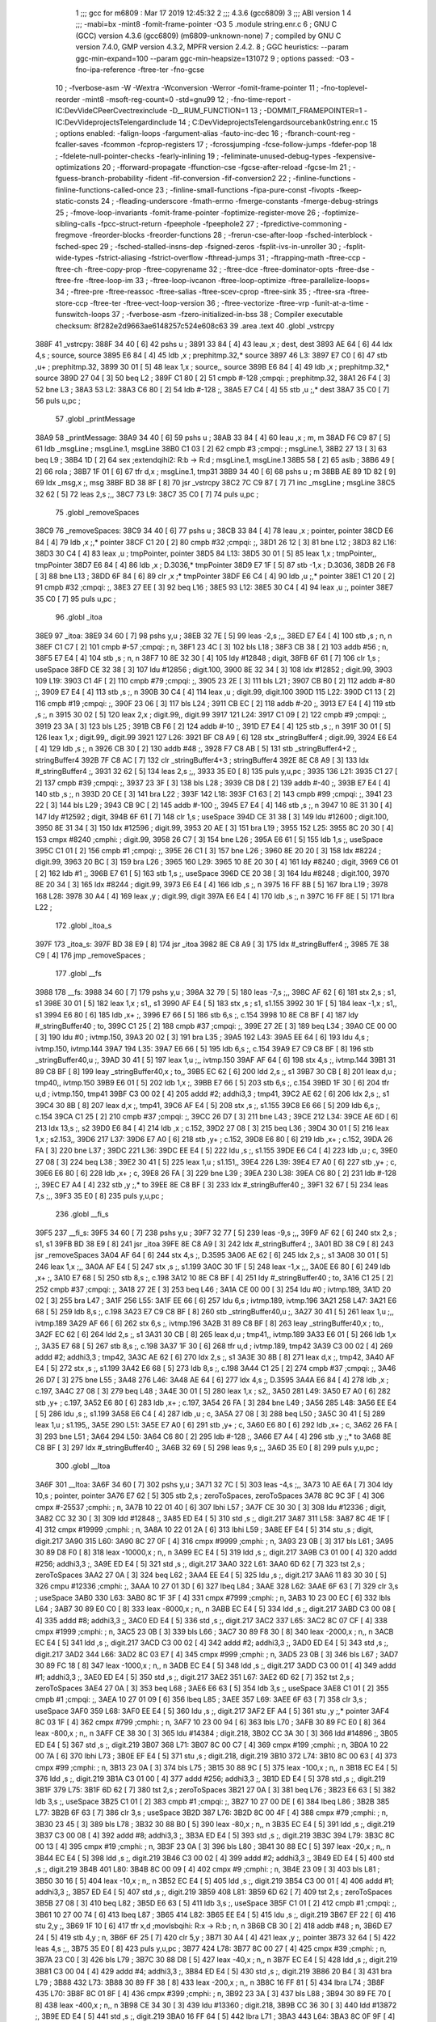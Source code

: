                               1 ;;; gcc for m6809 : Mar 17 2019 12:45:32
                              2 ;;; 4.3.6 (gcc6809)
                              3 ;;; ABI version 1
                              4 ;;; -mabi=bx -mint8 -fomit-frame-pointer -O3
                              5 	.module	string.enr.c
                              6 ; GNU C (GCC) version 4.3.6 (gcc6809) (m6809-unknown-none)
                              7 ;	compiled by GNU C version 7.4.0, GMP version 4.3.2, MPFR version 2.4.2.
                              8 ; GGC heuristics: --param ggc-min-expand=100 --param ggc-min-heapsize=131072
                              9 ; options passed:  -O3 -fno-ipa-reference -ftree-ter -fno-gcse
                             10 ; -fverbose-asm -W -Wextra -Wconversion -Werror -fomit-frame-pointer
                             11 ; -fno-toplevel-reorder -mint8 -msoft-reg-count=0 -std=gnu99
                             12 ; -fno-time-report -IC:\Dev\Vide\C\PeerC\vectrex\include -D__RUM_FUNCTION=1
                             13 ; -DOMMIT_FRAMEPOINTER=1 -IC:\Dev\Vide\projects\Telengard\include
                             14 ; C:\Dev\Vide\projects\Telengard\source\bank0\string.enr.c
                             15 ; options enabled:  -falign-loops -fargument-alias -fauto-inc-dec
                             16 ; -fbranch-count-reg -fcaller-saves -fcommon -fcprop-registers
                             17 ; -fcrossjumping -fcse-follow-jumps -fdefer-pop
                             18 ; -fdelete-null-pointer-checks -fearly-inlining
                             19 ; -feliminate-unused-debug-types -fexpensive-optimizations
                             20 ; -fforward-propagate -ffunction-cse -fgcse-after-reload -fgcse-lm
                             21 ; -fguess-branch-probability -fident -fif-conversion -fif-conversion2
                             22 ; -finline-functions -finline-functions-called-once
                             23 ; -finline-small-functions -fipa-pure-const -fivopts -fkeep-static-consts
                             24 ; -fleading-underscore -fmath-errno -fmerge-constants -fmerge-debug-strings
                             25 ; -fmove-loop-invariants -fomit-frame-pointer -foptimize-register-move
                             26 ; -foptimize-sibling-calls -fpcc-struct-return -fpeephole -fpeephole2
                             27 ; -fpredictive-commoning -fregmove -freorder-blocks -freorder-functions
                             28 ; -frerun-cse-after-loop -fsched-interblock -fsched-spec
                             29 ; -fsched-stalled-insns-dep -fsigned-zeros -fsplit-ivs-in-unroller
                             30 ; -fsplit-wide-types -fstrict-aliasing -fstrict-overflow -fthread-jumps
                             31 ; -ftrapping-math -ftree-ccp -ftree-ch -ftree-copy-prop -ftree-copyrename
                             32 ; -ftree-dce -ftree-dominator-opts -ftree-dse -ftree-fre -ftree-loop-im
                             33 ; -ftree-loop-ivcanon -ftree-loop-optimize -ftree-parallelize-loops=
                             34 ; -ftree-pre -ftree-reassoc -ftree-salias -ftree-scev-cprop -ftree-sink
                             35 ; -ftree-sra -ftree-store-ccp -ftree-ter -ftree-vect-loop-version
                             36 ; -ftree-vectorize -ftree-vrp -funit-at-a-time -funswitch-loops
                             37 ; -fverbose-asm -fzero-initialized-in-bss
                             38 ; Compiler executable checksum: 8f282e2d9663ae6148257c524e608c63
                             39 	.area	.text
                             40 	.globl	_vstrcpy
   388F                      41 _vstrcpy:
   388F 34 40         [ 6]   42 	pshs	u	;
   3891 33 84         [ 4]   43 	leau	,x	; dest, dest
   3893 AE 64         [ 6]   44 	ldx	4,s	; source, source
   3895 E6 84         [ 4]   45 	ldb	,x	; prephitmp.32,* source
   3897                      46 L3:
   3897 E7 C0         [ 6]   47 	stb	,u+	; prephitmp.32,
   3899 30 01         [ 5]   48 	leax	1,x	; source,, source
   389B E6 84         [ 4]   49 	ldb	,x	; prephitmp.32,* source
   389D 27 04         [ 3]   50 	beq	L2	;
   389F C1 80         [ 2]   51 	cmpb	#-128	;cmpqi:	; prephitmp.32,
   38A1 26 F4         [ 3]   52 	bne	L3	;
   38A3                      53 L2:
   38A3 C6 80         [ 2]   54 	ldb	#-128	;,
   38A5 E7 C4         [ 4]   55 	stb	,u	;,* dest
   38A7 35 C0         [ 7]   56 	puls	u,pc	;
                             57 	.globl	_printMessage
   38A9                      58 _printMessage:
   38A9 34 40         [ 6]   59 	pshs	u	;
   38AB 33 84         [ 4]   60 	leau	,x	; m, m
   38AD F6 C9 87      [ 5]   61 	ldb	_msgLine	; msgLine.1, msgLine
   38B0 C1 03         [ 2]   62 	cmpb	#3	;cmpqi:	; msgLine.1,
   38B2 27 13         [ 3]   63 	beq	L9	;
   38B4 1D            [ 2]   64 	sex		;extendqihi2: R:b -> R:d	; msgLine.1, msgLine.1
   38B5 58            [ 2]   65 	aslb	;
   38B6 49            [ 2]   66 	rola	;
   38B7 1F 01         [ 6]   67 	tfr	d,x	; msgLine.1, tmp31
   38B9 34 40         [ 6]   68 	pshs	u	; m
   38BB AE 89 1D 82   [ 9]   69 	ldx	_msg,x	;, msg
   38BF BD 38 8F      [ 8]   70 	jsr	_vstrcpy
   38C2 7C C9 87      [ 7]   71 	inc	_msgLine	; msgLine
   38C5 32 62         [ 5]   72 	leas	2,s	;,,
   38C7                      73 L9:
   38C7 35 C0         [ 7]   74 	puls	u,pc	;
                             75 	.globl	_removeSpaces
   38C9                      76 _removeSpaces:
   38C9 34 40         [ 6]   77 	pshs	u	;
   38CB 33 84         [ 4]   78 	leau	,x	; pointer, pointer
   38CD E6 84         [ 4]   79 	ldb	,x	;,* pointer
   38CF C1 20         [ 2]   80 	cmpb	#32	;cmpqi:	;,
   38D1 26 12         [ 3]   81 	bne	L12	;
   38D3                      82 L16:
   38D3 30 C4         [ 4]   83 	leax	,u	; tmpPointer, pointer
   38D5                      84 L13:
   38D5 30 01         [ 5]   85 	leax	1,x	; tmpPointer,, tmpPointer
   38D7 E6 84         [ 4]   86 	ldb	,x	; D.3036,* tmpPointer
   38D9 E7 1F         [ 5]   87 	stb	-1,x	; D.3036,
   38DB 26 F8         [ 3]   88 	bne	L13	;
   38DD 6F 84         [ 6]   89 	clr	,x	;* tmpPointer
   38DF E6 C4         [ 4]   90 	ldb	,u	;,* pointer
   38E1 C1 20         [ 2]   91 	cmpb	#32	;cmpqi:	;,
   38E3 27 EE         [ 3]   92 	beq	L16	;
   38E5                      93 L12:
   38E5 30 C4         [ 4]   94 	leax	,u	;, pointer
   38E7 35 C0         [ 7]   95 	puls	u,pc	;
                             96 	.globl	_itoa
   38E9                      97 _itoa:
   38E9 34 60         [ 7]   98 	pshs	y,u	;
   38EB 32 7E         [ 5]   99 	leas	-2,s	;,,
   38ED E7 E4         [ 4]  100 	stb	,s	; n, n
   38EF C1 C7         [ 2]  101 	cmpb	#-57	;cmpqi:	; n,
   38F1 23 4C         [ 3]  102 	bls	L18	;
   38F3 CB 38         [ 2]  103 	addb	#56	; n,
   38F5 E7 E4         [ 4]  104 	stb	,s	; n, n
   38F7 10 8E 32 30   [ 4]  105 	ldy	#12848	; digit,
   38FB 6F 61         [ 7]  106 	clr	1,s	; useSpace
   38FD CE 32 38      [ 3]  107 	ldu	#12856	; digit.100,
   3900 8E 32 34      [ 3]  108 	ldx	#12852	; digit.99,
   3903                     109 L19:
   3903 C1 4F         [ 2]  110 	cmpb	#79	;cmpqi:	;,
   3905 23 2E         [ 3]  111 	bls	L21	;
   3907 CB B0         [ 2]  112 	addb	#-80	;,
   3909 E7 E4         [ 4]  113 	stb	,s	;, n
   390B 30 C4         [ 4]  114 	leax	,u	; digit.99, digit.100
   390D                     115 L22:
   390D C1 13         [ 2]  116 	cmpb	#19	;cmpqi:	;,
   390F 23 06         [ 3]  117 	bls	L24	;
   3911 CB EC         [ 2]  118 	addb	#-20	;,
   3913 E7 E4         [ 4]  119 	stb	,s	;, n
   3915 30 02         [ 5]  120 	leax	2,x	; digit.99,, digit.99
   3917                     121 L24:
   3917 C1 09         [ 2]  122 	cmpb	#9	;cmpqi:	;,
   3919 23 3A         [ 3]  123 	bls	L25	;
   391B CB F6         [ 2]  124 	addb	#-10	;,
   391D E7 E4         [ 4]  125 	stb	,s	;, n
   391F 30 01         [ 5]  126 	leax	1,x	; digit.99,, digit.99
   3921                     127 L26:
   3921 BF C8 A9      [ 6]  128 	stx	_stringBuffer4	; digit.99,
   3924 E6 E4         [ 4]  129 	ldb	,s	;, n
   3926 CB 30         [ 2]  130 	addb	#48	;,
   3928 F7 C8 AB      [ 5]  131 	stb	_stringBuffer4+2	;, stringBuffer4
   392B 7F C8 AC      [ 7]  132 	clr	_stringBuffer4+3	; stringBuffer4
   392E 8E C8 A9      [ 3]  133 	ldx	#_stringBuffer4	;,
   3931 32 62         [ 5]  134 	leas	2,s	;,,
   3933 35 E0         [ 8]  135 	puls	y,u,pc	;
   3935                     136 L21:
   3935 C1 27         [ 2]  137 	cmpb	#39	;cmpqi:	;,
   3937 23 3F         [ 3]  138 	bls	L28	;
   3939 CB D8         [ 2]  139 	addb	#-40	;,
   393B E7 E4         [ 4]  140 	stb	,s	;, n
   393D 20 CE         [ 3]  141 	bra	L22	;
   393F                     142 L18:
   393F C1 63         [ 2]  143 	cmpb	#99	;cmpqi:	;,
   3941 23 22         [ 3]  144 	bls	L29	;
   3943 CB 9C         [ 2]  145 	addb	#-100	;,
   3945 E7 E4         [ 4]  146 	stb	,s	;, n
   3947 10 8E 31 30   [ 4]  147 	ldy	#12592	; digit,
   394B 6F 61         [ 7]  148 	clr	1,s	; useSpace
   394D CE 31 38      [ 3]  149 	ldu	#12600	; digit.100,
   3950 8E 31 34      [ 3]  150 	ldx	#12596	; digit.99,
   3953 20 AE         [ 3]  151 	bra	L19	;
   3955                     152 L25:
   3955 8C 20 30      [ 4]  153 	cmpx	#8240	;cmphi:	; digit.99,
   3958 26 C7         [ 3]  154 	bne	L26	;
   395A E6 61         [ 5]  155 	ldb	1,s	;, useSpace
   395C C1 01         [ 2]  156 	cmpb	#1	;cmpqi:	;,
   395E 26 C1         [ 3]  157 	bne	L26	;
   3960 8E 20 20      [ 3]  158 	ldx	#8224	; digit.99,
   3963 20 BC         [ 3]  159 	bra	L26	;
   3965                     160 L29:
   3965 10 8E 20 30   [ 4]  161 	ldy	#8240	; digit,
   3969 C6 01         [ 2]  162 	ldb	#1	;,
   396B E7 61         [ 5]  163 	stb	1,s	;, useSpace
   396D CE 20 38      [ 3]  164 	ldu	#8248	; digit.100,
   3970 8E 20 34      [ 3]  165 	ldx	#8244	; digit.99,
   3973 E6 E4         [ 4]  166 	ldb	,s	;, n
   3975 16 FF 8B      [ 5]  167 	lbra	L19	;
   3978                     168 L28:
   3978 30 A4         [ 4]  169 	leax	,y	; digit.99, digit
   397A E6 E4         [ 4]  170 	ldb	,s	;, n
   397C 16 FF 8E      [ 5]  171 	lbra	L22	;
                            172 	.globl	_itoa_s
   397F                     173 _itoa_s:
   397F BD 38 E9      [ 8]  174 	jsr	_itoa
   3982 8E C8 A9      [ 3]  175 	ldx	#_stringBuffer4	;,
   3985 7E 38 C9      [ 4]  176 	jmp	_removeSpaces	;
                            177 	.globl	__fs
   3988                     178 __fs:
   3988 34 60         [ 7]  179 	pshs	y,u	;
   398A 32 79         [ 5]  180 	leas	-7,s	;,,
   398C AF 62         [ 6]  181 	stx	2,s	; s1, s1
   398E 30 01         [ 5]  182 	leax	1,x	; s1,, s1
   3990 AF E4         [ 5]  183 	stx	,s	; s1, s1.155
   3992 30 1F         [ 5]  184 	leax	-1,x	; s1,, s1
   3994 E6 80         [ 6]  185 	ldb	,x+	;,
   3996 E7 66         [ 5]  186 	stb	6,s	;, c.154
   3998 10 8E C8 BF   [ 4]  187 	ldy	#_stringBuffer40	; to,
   399C C1 25         [ 2]  188 	cmpb	#37	;cmpqi:	;,
   399E 27 2E         [ 3]  189 	beq	L34	;
   39A0 CE 00 00      [ 3]  190 	ldu	#0	; ivtmp.150,
   39A3 20 02         [ 3]  191 	bra	L35	;
   39A5                     192 L43:
   39A5 EE 64         [ 6]  193 	ldu	4,s	; ivtmp.150, ivtmp.144
   39A7                     194 L35:
   39A7 E6 66         [ 5]  195 	ldb	6,s	;, c.154
   39A9 E7 C9 C8 BF   [ 8]  196 	stb	_stringBuffer40,u	;,
   39AD 30 41         [ 5]  197 	leax	1,u	;,, ivtmp.150
   39AF AF 64         [ 6]  198 	stx	4,s	;, ivtmp.144
   39B1 31 89 C8 BF   [ 8]  199 	leay	_stringBuffer40,x	; to,,
   39B5 EC 62         [ 6]  200 	ldd	2,s	;, s1
   39B7 30 CB         [ 8]  201 	leax	d,u	; tmp40,, ivtmp.150
   39B9 E6 01         [ 5]  202 	ldb	1,x	;,
   39BB E7 66         [ 5]  203 	stb	6,s	;, c.154
   39BD 1F 30         [ 6]  204 	tfr	u,d	; ivtmp.150, tmp41
   39BF C3 00 02      [ 4]  205 	addd	#2; addhi3,3	; tmp41,
   39C2 AE 62         [ 6]  206 	ldx	2,s	;, s1
   39C4 30 8B         [ 8]  207 	leax	d,x	;, tmp41,
   39C6 AF E4         [ 5]  208 	stx	,s	;, s1.155
   39C8 E6 66         [ 5]  209 	ldb	6,s	;, c.154
   39CA C1 25         [ 2]  210 	cmpb	#37	;cmpqi:	;,
   39CC 26 D7         [ 3]  211 	bne	L43	;
   39CE                     212 L34:
   39CE AE 6D         [ 6]  213 	ldx	13,s	;, s2
   39D0 E6 84         [ 4]  214 	ldb	,x	; c.152,
   39D2 27 08         [ 3]  215 	beq	L36	;
   39D4 30 01         [ 5]  216 	leax	1,x	; s2.153,,
   39D6                     217 L37:
   39D6 E7 A0         [ 6]  218 	stb	,y+	; c.152,
   39D8 E6 80         [ 6]  219 	ldb	,x+	; c.152,
   39DA 26 FA         [ 3]  220 	bne	L37	;
   39DC                     221 L36:
   39DC EE E4         [ 5]  222 	ldu	,s	;, s1.155
   39DE E6 C4         [ 4]  223 	ldb	,u	; c,
   39E0 27 08         [ 3]  224 	beq	L38	;
   39E2 30 41         [ 5]  225 	leax	1,u	; s1.151,,
   39E4                     226 L39:
   39E4 E7 A0         [ 6]  227 	stb	,y+	; c,
   39E6 E6 80         [ 6]  228 	ldb	,x+	; c,
   39E8 26 FA         [ 3]  229 	bne	L39	;
   39EA                     230 L38:
   39EA C6 80         [ 2]  231 	ldb	#-128	;,
   39EC E7 A4         [ 4]  232 	stb	,y	;,* to
   39EE 8E C8 BF      [ 3]  233 	ldx	#_stringBuffer40	;,
   39F1 32 67         [ 5]  234 	leas	7,s	;,,
   39F3 35 E0         [ 8]  235 	puls	y,u,pc	;
                            236 	.globl	__fi_s
   39F5                     237 __fi_s:
   39F5 34 60         [ 7]  238 	pshs	y,u	;
   39F7 32 77         [ 5]  239 	leas	-9,s	;,,
   39F9 AF 62         [ 6]  240 	stx	2,s	; s1, s1
   39FB BD 38 E9      [ 8]  241 	jsr	_itoa
   39FE 8E C8 A9      [ 3]  242 	ldx	#_stringBuffer4	;,
   3A01 BD 38 C9      [ 8]  243 	jsr	_removeSpaces
   3A04 AF 64         [ 6]  244 	stx	4,s	;, D.3595
   3A06 AE 62         [ 6]  245 	ldx	2,s	;, s1
   3A08 30 01         [ 5]  246 	leax	1,x	;,,
   3A0A AF E4         [ 5]  247 	stx	,s	;, s1.199
   3A0C 30 1F         [ 5]  248 	leax	-1,x	;,,
   3A0E E6 80         [ 6]  249 	ldb	,x+	;,
   3A10 E7 68         [ 5]  250 	stb	8,s	;, c.198
   3A12 10 8E C8 BF   [ 4]  251 	ldy	#_stringBuffer40	; to,
   3A16 C1 25         [ 2]  252 	cmpb	#37	;cmpqi:	;,
   3A18 27 2E         [ 3]  253 	beq	L46	;
   3A1A CE 00 00      [ 3]  254 	ldu	#0	; ivtmp.189,
   3A1D 20 02         [ 3]  255 	bra	L47	;
   3A1F                     256 L55:
   3A1F EE 66         [ 6]  257 	ldu	6,s	; ivtmp.189, ivtmp.196
   3A21                     258 L47:
   3A21 E6 68         [ 5]  259 	ldb	8,s	;, c.198
   3A23 E7 C9 C8 BF   [ 8]  260 	stb	_stringBuffer40,u	;,
   3A27 30 41         [ 5]  261 	leax	1,u	;,, ivtmp.189
   3A29 AF 66         [ 6]  262 	stx	6,s	;, ivtmp.196
   3A2B 31 89 C8 BF   [ 8]  263 	leay	_stringBuffer40,x	; to,,
   3A2F EC 62         [ 6]  264 	ldd	2,s	;, s1
   3A31 30 CB         [ 8]  265 	leax	d,u	; tmp41,, ivtmp.189
   3A33 E6 01         [ 5]  266 	ldb	1,x	;,
   3A35 E7 68         [ 5]  267 	stb	8,s	;, c.198
   3A37 1F 30         [ 6]  268 	tfr	u,d	; ivtmp.189, tmp42
   3A39 C3 00 02      [ 4]  269 	addd	#2; addhi3,3	; tmp42,
   3A3C AE 62         [ 6]  270 	ldx	2,s	;, s1
   3A3E 30 8B         [ 8]  271 	leax	d,x	;, tmp42,
   3A40 AF E4         [ 5]  272 	stx	,s	;, s1.199
   3A42 E6 68         [ 5]  273 	ldb	8,s	;, c.198
   3A44 C1 25         [ 2]  274 	cmpb	#37	;cmpqi:	;,
   3A46 26 D7         [ 3]  275 	bne	L55	;
   3A48                     276 L46:
   3A48 AE 64         [ 6]  277 	ldx	4,s	;, D.3595
   3A4A E6 84         [ 4]  278 	ldb	,x	; c.197,
   3A4C 27 08         [ 3]  279 	beq	L48	;
   3A4E 30 01         [ 5]  280 	leax	1,x	; s2,,
   3A50                     281 L49:
   3A50 E7 A0         [ 6]  282 	stb	,y+	; c.197,
   3A52 E6 80         [ 6]  283 	ldb	,x+	; c.197,
   3A54 26 FA         [ 3]  284 	bne	L49	;
   3A56                     285 L48:
   3A56 EE E4         [ 5]  286 	ldu	,s	;, s1.199
   3A58 E6 C4         [ 4]  287 	ldb	,u	; c,
   3A5A 27 08         [ 3]  288 	beq	L50	;
   3A5C 30 41         [ 5]  289 	leax	1,u	; s1.195,,
   3A5E                     290 L51:
   3A5E E7 A0         [ 6]  291 	stb	,y+	; c,
   3A60 E6 80         [ 6]  292 	ldb	,x+	; c,
   3A62 26 FA         [ 3]  293 	bne	L51	;
   3A64                     294 L50:
   3A64 C6 80         [ 2]  295 	ldb	#-128	;,
   3A66 E7 A4         [ 4]  296 	stb	,y	;,* to
   3A68 8E C8 BF      [ 3]  297 	ldx	#_stringBuffer40	;,
   3A6B 32 69         [ 5]  298 	leas	9,s	;,,
   3A6D 35 E0         [ 8]  299 	puls	y,u,pc	;
                            300 	.globl	__ltoa
   3A6F                     301 __ltoa:
   3A6F 34 60         [ 7]  302 	pshs	y,u	;
   3A71 32 7C         [ 5]  303 	leas	-4,s	;,,
   3A73 10 AE 6A      [ 7]  304 	ldy	10,s	; pointer, pointer
   3A76 E7 62         [ 5]  305 	stb	2,s	; zeroToSpaces, zeroToSpaces
   3A78 8C 9C 3F      [ 4]  306 	cmpx	#-25537	;cmphi:	; n,
   3A7B 10 22 01 40   [ 6]  307 	lbhi	L57	;
   3A7F CE 30 30      [ 3]  308 	ldu	#12336	; digit,
   3A82 CC 32 30      [ 3]  309 	ldd	#12848	;,
   3A85 ED E4         [ 5]  310 	std	,s	;, digit.217
   3A87                     311 L58:
   3A87 8C 4E 1F      [ 4]  312 	cmpx	#19999	;cmphi:	; n,
   3A8A 10 22 01 2A   [ 6]  313 	lbhi	L59	;
   3A8E EF E4         [ 5]  314 	stu	,s	; digit, digit.217
   3A90                     315 L60:
   3A90 8C 27 0F      [ 4]  316 	cmpx	#9999	;cmphi:	; n,
   3A93 23 0B         [ 3]  317 	bls	L61	;
   3A95 30 89 D8 F0   [ 8]  318 	leax	-10000,x	; n,, n
   3A99 EC E4         [ 5]  319 	ldd	,s	;, digit.217
   3A9B C3 01 00      [ 4]  320 	addd	#256; addhi3,3	;,
   3A9E ED E4         [ 5]  321 	std	,s	;, digit.217
   3AA0                     322 L61:
   3AA0 6D 62         [ 7]  323 	tst	2,s	; zeroToSpaces
   3AA2 27 0A         [ 3]  324 	beq	L62	;
   3AA4 EE E4         [ 5]  325 	ldu	,s	;, digit.217
   3AA6 11 83 30 30   [ 5]  326 	cmpu	#12336	;cmphi:	;,
   3AAA 10 27 01 3D   [ 6]  327 	lbeq	L84	;
   3AAE                     328 L62:
   3AAE 6F 63         [ 7]  329 	clr	3,s	; useSpace
   3AB0                     330 L63:
   3AB0 8C 1F 3F      [ 4]  331 	cmpx	#7999	;cmphi:	; n,
   3AB3 10 23 00 EC   [ 6]  332 	lbls	L64	;
   3AB7 30 89 E0 C0   [ 8]  333 	leax	-8000,x	; n,, n
   3ABB EC E4         [ 5]  334 	ldd	,s	;, digit.217
   3ABD C3 00 08      [ 4]  335 	addd	#8; addhi3,3	;,
   3AC0 ED E4         [ 5]  336 	std	,s	;, digit.217
   3AC2                     337 L65:
   3AC2 8C 07 CF      [ 4]  338 	cmpx	#1999	;cmphi:	; n,
   3AC5 23 0B         [ 3]  339 	bls	L66	;
   3AC7 30 89 F8 30   [ 8]  340 	leax	-2000,x	; n,, n
   3ACB EC E4         [ 5]  341 	ldd	,s	;, digit.217
   3ACD C3 00 02      [ 4]  342 	addd	#2; addhi3,3	;,
   3AD0 ED E4         [ 5]  343 	std	,s	;, digit.217
   3AD2                     344 L66:
   3AD2 8C 03 E7      [ 4]  345 	cmpx	#999	;cmphi:	; n,
   3AD5 23 0B         [ 3]  346 	bls	L67	;
   3AD7 30 89 FC 18   [ 8]  347 	leax	-1000,x	; n,, n
   3ADB EC E4         [ 5]  348 	ldd	,s	;, digit.217
   3ADD C3 00 01      [ 4]  349 	addd	#1; addhi3,3	;,
   3AE0 ED E4         [ 5]  350 	std	,s	;, digit.217
   3AE2                     351 L67:
   3AE2 6D 62         [ 7]  352 	tst	2,s	; zeroToSpaces
   3AE4 27 0A         [ 3]  353 	beq	L68	;
   3AE6 E6 63         [ 5]  354 	ldb	3,s	;, useSpace
   3AE8 C1 01         [ 2]  355 	cmpb	#1	;cmpqi:	;,
   3AEA 10 27 01 09   [ 6]  356 	lbeq	L85	;
   3AEE                     357 L69:
   3AEE 6F 63         [ 7]  358 	clr	3,s	; useSpace
   3AF0                     359 L68:
   3AF0 EE E4         [ 5]  360 	ldu	,s	;, digit.217
   3AF2 EF A4         [ 5]  361 	stu	,y	;,* pointer
   3AF4 8C 03 1F      [ 4]  362 	cmpx	#799	;cmphi:	; n,
   3AF7 10 23 00 94   [ 6]  363 	lbls	L70	;
   3AFB 30 89 FC E0   [ 8]  364 	leax	-800,x	; n,, n
   3AFF CE 38 30      [ 3]  365 	ldu	#14384	; digit.218,
   3B02 CC 3A 30      [ 3]  366 	ldd	#14896	;,
   3B05 ED E4         [ 5]  367 	std	,s	;, digit.219
   3B07                     368 L71:
   3B07 8C 00 C7      [ 4]  369 	cmpx	#199	;cmphi:	; n,
   3B0A 10 22 00 7A   [ 6]  370 	lbhi	L73	;
   3B0E EF E4         [ 5]  371 	stu	,s	; digit.218, digit.219
   3B10                     372 L74:
   3B10 8C 00 63      [ 4]  373 	cmpx	#99	;cmphi:	; n,
   3B13 23 0A         [ 3]  374 	bls	L75	;
   3B15 30 88 9C      [ 5]  375 	leax	-100,x	; n,, n
   3B18 EC E4         [ 5]  376 	ldd	,s	;, digit.219
   3B1A C3 01 00      [ 4]  377 	addd	#256; addhi3,3	;,
   3B1D ED E4         [ 5]  378 	std	,s	;, digit.219
   3B1F                     379 L75:
   3B1F 6D 62         [ 7]  380 	tst	2,s	; zeroToSpaces
   3B21 27 0A         [ 3]  381 	beq	L76	;
   3B23 E6 63         [ 5]  382 	ldb	3,s	;, useSpace
   3B25 C1 01         [ 2]  383 	cmpb	#1	;cmpqi:	;,
   3B27 10 27 00 DE   [ 6]  384 	lbeq	L86	;
   3B2B                     385 L77:
   3B2B 6F 63         [ 7]  386 	clr	3,s	; useSpace
   3B2D                     387 L76:
   3B2D 8C 00 4F      [ 4]  388 	cmpx	#79	;cmphi:	; n,
   3B30 23 45         [ 3]  389 	bls	L78	;
   3B32 30 88 B0      [ 5]  390 	leax	-80,x	; n,, n
   3B35 EC E4         [ 5]  391 	ldd	,s	;, digit.219
   3B37 C3 00 08      [ 4]  392 	addd	#8; addhi3,3	;,
   3B3A ED E4         [ 5]  393 	std	,s	;, digit.219
   3B3C                     394 L79:
   3B3C 8C 00 13      [ 4]  395 	cmpx	#19	;cmphi:	; n,
   3B3F 23 0A         [ 3]  396 	bls	L80	;
   3B41 30 88 EC      [ 5]  397 	leax	-20,x	; n,, n
   3B44 EC E4         [ 5]  398 	ldd	,s	;, digit.219
   3B46 C3 00 02      [ 4]  399 	addd	#2; addhi3,3	;,
   3B49 ED E4         [ 5]  400 	std	,s	;, digit.219
   3B4B                     401 L80:
   3B4B 8C 00 09      [ 4]  402 	cmpx	#9	;cmphi:	; n,
   3B4E 23 09         [ 3]  403 	bls	L81	;
   3B50 30 16         [ 5]  404 	leax	-10,x	; n,, n
   3B52 EC E4         [ 5]  405 	ldd	,s	;, digit.219
   3B54 C3 00 01      [ 4]  406 	addd	#1; addhi3,3	;,
   3B57 ED E4         [ 5]  407 	std	,s	;, digit.219
   3B59                     408 L81:
   3B59 6D 62         [ 7]  409 	tst	2,s	; zeroToSpaces
   3B5B 27 08         [ 3]  410 	beq	L82	;
   3B5D E6 63         [ 5]  411 	ldb	3,s	;, useSpace
   3B5F C1 01         [ 2]  412 	cmpb	#1	;cmpqi:	;,
   3B61 10 27 00 74   [ 6]  413 	lbeq	L87	;
   3B65                     414 L82:
   3B65 EE E4         [ 5]  415 	ldu	,s	;, digit.219
   3B67 EF 22         [ 6]  416 	stu	2,y	;,
   3B69 1F 10         [ 6]  417 	tfr	x,d	;movlsbqihi: R:x -> R:b	; n, n
   3B6B CB 30         [ 2]  418 	addb	#48	; n,
   3B6D E7 24         [ 5]  419 	stb	4,y	; n,
   3B6F 6F 25         [ 7]  420 	clr	5,y	;
   3B71 30 A4         [ 4]  421 	leax	,y	;, pointer
   3B73 32 64         [ 5]  422 	leas	4,s	;,,
   3B75 35 E0         [ 8]  423 	puls	y,u,pc	;
   3B77                     424 L78:
   3B77 8C 00 27      [ 4]  425 	cmpx	#39	;cmphi:	; n,
   3B7A 23 C0         [ 3]  426 	bls	L79	;
   3B7C 30 88 D8      [ 5]  427 	leax	-40,x	; n,, n
   3B7F EC E4         [ 5]  428 	ldd	,s	;, digit.219
   3B81 C3 00 04      [ 4]  429 	addd	#4; addhi3,3	;,
   3B84 ED E4         [ 5]  430 	std	,s	;, digit.219
   3B86 20 B4         [ 3]  431 	bra	L79	;
   3B88                     432 L73:
   3B88 30 89 FF 38   [ 8]  433 	leax	-200,x	; n,, n
   3B8C 16 FF 81      [ 5]  434 	lbra	L74	;
   3B8F                     435 L70:
   3B8F 8C 01 8F      [ 4]  436 	cmpx	#399	;cmphi:	; n,
   3B92 23 3A         [ 3]  437 	bls	L88	;
   3B94 30 89 FE 70   [ 8]  438 	leax	-400,x	; n,, n
   3B98 CE 34 30      [ 3]  439 	ldu	#13360	; digit.218,
   3B9B CC 36 30      [ 3]  440 	ldd	#13872	;,
   3B9E ED E4         [ 5]  441 	std	,s	;, digit.219
   3BA0 16 FF 64      [ 5]  442 	lbra	L71	;
   3BA3                     443 L64:
   3BA3 8C 0F 9F      [ 4]  444 	cmpx	#3999	;cmphi:	; n,
   3BA6 10 23 FF 18   [ 6]  445 	lbls	L65	;
   3BAA 30 89 F0 60   [ 8]  446 	leax	-4000,x	; n,, n
   3BAE EC E4         [ 5]  447 	ldd	,s	;, digit.217
   3BB0 C3 00 04      [ 4]  448 	addd	#4; addhi3,3	;,
   3BB3 ED E4         [ 5]  449 	std	,s	;, digit.217
   3BB5 16 FF 0A      [ 5]  450 	lbra	L65	;
   3BB8                     451 L59:
   3BB8 30 89 B1 E0   [ 8]  452 	leax	-20000,x	; n,, n
   3BBC 16 FE D1      [ 5]  453 	lbra	L60	;
   3BBF                     454 L57:
   3BBF 30 89 63 C0   [ 8]  455 	leax	25536,x	; n,, n
   3BC3 CE 34 30      [ 3]  456 	ldu	#13360	; digit,
   3BC6 CC 36 30      [ 3]  457 	ldd	#13872	;,
   3BC9 ED E4         [ 5]  458 	std	,s	;, digit.217
   3BCB 16 FE B9      [ 5]  459 	lbra	L58	;
   3BCE                     460 L88:
   3BCE CE 30 30      [ 3]  461 	ldu	#12336	; digit.218,
   3BD1 CC 32 30      [ 3]  462 	ldd	#12848	;,
   3BD4 ED E4         [ 5]  463 	std	,s	;, digit.219
   3BD6 16 FF 2E      [ 5]  464 	lbra	L71	;
   3BD9                     465 L87:
   3BD9 EE E4         [ 5]  466 	ldu	,s	;, digit.219
   3BDB 11 83 20 30   [ 5]  467 	cmpu	#8240	;cmphi:	;,
   3BDF 10 26 FF 82   [ 6]  468 	lbne	L82	;
   3BE3 CC 20 20      [ 3]  469 	ldd	#8224	;,
   3BE6 ED E4         [ 5]  470 	std	,s	;, digit.219
   3BE8 16 FF 7A      [ 5]  471 	lbra	L82	;
   3BEB                     472 L84:
   3BEB CC 20 30      [ 3]  473 	ldd	#8240	;,
   3BEE ED E4         [ 5]  474 	std	,s	;, digit.217
   3BF0 C6 01         [ 2]  475 	ldb	#1	;,
   3BF2 E7 63         [ 5]  476 	stb	3,s	;, useSpace
   3BF4 16 FE B9      [ 5]  477 	lbra	L63	;
   3BF7                     478 L85:
   3BF7 EE E4         [ 5]  479 	ldu	,s	;, digit.217
   3BF9 11 83 20 30   [ 5]  480 	cmpu	#8240	;cmphi:	;,
   3BFD 10 26 FE ED   [ 6]  481 	lbne	L69	;
   3C01 CC 20 20      [ 3]  482 	ldd	#8224	;,
   3C04 ED E4         [ 5]  483 	std	,s	;, digit.217
   3C06 16 FE E7      [ 5]  484 	lbra	L68	;
   3C09                     485 L86:
   3C09 EE E4         [ 5]  486 	ldu	,s	;, digit.219
   3C0B 11 83 30 30   [ 5]  487 	cmpu	#12336	;cmphi:	;,
   3C0F 10 26 FF 18   [ 6]  488 	lbne	L77	;
   3C13 CC 20 30      [ 3]  489 	ldd	#8240	;,
   3C16 ED E4         [ 5]  490 	std	,s	;, digit.219
   3C18 16 FF 12      [ 5]  491 	lbra	L76	;
                            492 	.globl	_ltoa
   3C1B                     493 _ltoa:
   3C1B 34 40         [ 6]  494 	pshs	u	;
   3C1D CE C8 AD      [ 3]  495 	ldu	#_stringBuffer6	;,
   3C20 EF E3         [ 8]  496 	stu	,--s	;,
   3C22 C6 01         [ 2]  497 	ldb	#1	;,
   3C24 BD 3A 6F      [ 8]  498 	jsr	__ltoa
   3C27 32 62         [ 5]  499 	leas	2,s	;,,
   3C29 35 C0         [ 7]  500 	puls	u,pc	;
                            501 	.globl	_Rand
   3C2B                     502 _Rand:
   3C2B 32 7E         [ 5]  503 	leas	-2,s	;,,
   3C2D F6 CA 78      [ 5]  504 	ldb	__x	;, _x
   3C30 5C            [ 2]  505 	incb	;
   3C31 E7 E4         [ 4]  506 	stb	,s	;, _x.6
   3C33 F7 CA 78      [ 5]  507 	stb	__x	;, _x
   3C36 F6 CA 7B      [ 5]  508 	ldb	__c	;, _c
   3C39 F8 CA 79      [ 5]  509 	eorb	__a	;, _a
   3C3C E7 61         [ 5]  510 	stb	1,s	;, _a.9
   3C3E E6 E4         [ 4]  511 	ldb	,s	;, _x.6
   3C40 E8 61         [ 5]  512 	eorb	1,s	;, _a.9
   3C42 E7 61         [ 5]  513 	stb	1,s	;, _a.9
   3C44 F7 CA 79      [ 5]  514 	stb	__a	;, _a
   3C47 FB CA 7A      [ 5]  515 	addb	__b	; _b.11, _b
   3C4A F7 CA 7A      [ 5]  516 	stb	__b	; _b.11, _b
   3C4D 54            [ 2]  517 	lsrb	; _c.12
   3C4E FB CA 7B      [ 5]  518 	addb	__c	; _c.12, _c
   3C51 E8 61         [ 5]  519 	eorb	1,s	; _c.12, _a.9
   3C53 F7 CA 7B      [ 5]  520 	stb	__c	; _c.12, _c
   3C56 32 62         [ 5]  521 	leas	2,s	;,,
   3C58 39            [ 5]  522 	rts
                            523 	.globl	_RandMax
   3C59                     524 _RandMax:
   3C59 32 7D         [ 5]  525 	leas	-3,s	;,,
   3C5B E7 61         [ 5]  526 	stb	1,s	; m, m
   3C5D 27 3C         [ 3]  527 	beq	L95	;
   3C5F F6 CA 78      [ 5]  528 	ldb	__x	;, _x
   3C62 5C            [ 2]  529 	incb	;
   3C63 E7 E4         [ 4]  530 	stb	,s	;, _x.6
   3C65 F7 CA 78      [ 5]  531 	stb	__x	;, _x
   3C68 F6 CA 7B      [ 5]  532 	ldb	__c	;, _c
   3C6B F8 CA 79      [ 5]  533 	eorb	__a	;, _a
   3C6E E7 62         [ 5]  534 	stb	2,s	;, _a.9
   3C70 E6 E4         [ 4]  535 	ldb	,s	;, _x.6
   3C72 E8 62         [ 5]  536 	eorb	2,s	;, _a.9
   3C74 E7 62         [ 5]  537 	stb	2,s	;, _a.9
   3C76 F7 CA 79      [ 5]  538 	stb	__a	;, _a
   3C79 FB CA 7A      [ 5]  539 	addb	__b	; _b.11, _b
   3C7C F7 CA 7A      [ 5]  540 	stb	__b	; _b.11, _b
   3C7F 54            [ 2]  541 	lsrb	; _b.11
   3C80 FB CA 7B      [ 5]  542 	addb	__c	; _b.11, _c
   3C83 E8 62         [ 5]  543 	eorb	2,s	; _b.11, _a.9
   3C85 E7 E4         [ 4]  544 	stb	,s	; _b.11, _c.12
   3C87 F7 CA 7B      [ 5]  545 	stb	__c	; _b.11, _c
   3C8A E6 61         [ 5]  546 	ldb	1,s	;, m
   3C8C 4F            [ 2]  547 	clra		;zero_extendqihi: R:b -> R:d	;,
   3C8D 34 06         [ 7]  548 	pshs	d	; m
   3C8F E6 62         [ 5]  549 	ldb	2,s	;, _c.12
   3C91 4F            [ 2]  550 	clra		;zero_extendqihi: R:b -> R:d	;,
   3C92 1F 01         [ 6]  551 	tfr	d,x	;,
   3C94 BD 7C 9A      [ 8]  552 	jsr	_umodhi3
   3C97 32 62         [ 5]  553 	leas	2,s	;,,
   3C99 1F 10         [ 6]  554 	tfr	x,d	;movlsbqihi: R:x -> R:b	; tmp41, D.3123
   3C9B                     555 L95:
   3C9B 32 63         [ 5]  556 	leas	3,s	;,,
   3C9D 39            [ 5]  557 	rts
                            558 	.globl	__fl_s
   3C9E                     559 __fl_s:
   3C9E 34 60         [ 7]  560 	pshs	y,u	;
   3CA0 32 7B         [ 5]  561 	leas	-5,s	;,,
   3CA2 AF E4         [ 5]  562 	stx	,s	; s1, s1
   3CA4 10 8E C8 AD   [ 4]  563 	ldy	#_stringBuffer6	; tmp38,
   3CA8 34 20         [ 6]  564 	pshs	y	; tmp38
   3CAA C6 01         [ 2]  565 	ldb	#1	;,
   3CAC AE 6D         [ 6]  566 	ldx	13,s	;, i
   3CAE BD 3A 6F      [ 8]  567 	jsr	__ltoa
   3CB1 30 A4         [ 4]  568 	leax	,y	;, tmp38
   3CB3 BD 38 C9      [ 8]  569 	jsr	_removeSpaces
   3CB6 10 AE 62      [ 7]  570 	ldy	2,s	; s1.291, s1
   3CB9 E6 A0         [ 6]  571 	ldb	,y+	;,
   3CBB E7 66         [ 5]  572 	stb	6,s	;, c.290
   3CBD 32 62         [ 5]  573 	leas	2,s	;,,
   3CBF CE C8 BF      [ 3]  574 	ldu	#_stringBuffer40	; to,
   3CC2 C1 25         [ 2]  575 	cmpb	#37	;cmpqi:	;,
   3CC4 27 2E         [ 3]  576 	beq	L99	;
   3CC6 10 8E 00 00   [ 4]  577 	ldy	#0	; ivtmp.289,
   3CCA 20 03         [ 3]  578 	bra	L100	;
   3CCC                     579 L108:
   3CCC 10 AE 62      [ 7]  580 	ldy	2,s	; ivtmp.289, ivtmp.281
   3CCF                     581 L100:
   3CCF E6 64         [ 5]  582 	ldb	4,s	;, c.290
   3CD1 E7 A9 C8 BF   [ 8]  583 	stb	_stringBuffer40,y	;,
   3CD5 30 21         [ 5]  584 	leax	1,y	;,, ivtmp.289
   3CD7 AF 62         [ 6]  585 	stx	2,s	;, ivtmp.281
   3CD9 33 89 C8 BF   [ 8]  586 	leau	_stringBuffer40,x	; to,,
   3CDD EC E4         [ 5]  587 	ldd	,s	;, s1
   3CDF 30 AB         [ 8]  588 	leax	d,y	; tmp40,, ivtmp.289
   3CE1 E6 01         [ 5]  589 	ldb	1,x	;,
   3CE3 E7 64         [ 5]  590 	stb	4,s	;, c.290
   3CE5 1F 20         [ 6]  591 	tfr	y,d	; ivtmp.289, tmp41
   3CE7 C3 00 02      [ 4]  592 	addd	#2; addhi3,3	; tmp41,
   3CEA AE E4         [ 5]  593 	ldx	,s	;, s1
   3CEC 31 8B         [ 8]  594 	leay	d,x	; s1.291, tmp41,
   3CEE E6 64         [ 5]  595 	ldb	4,s	;, c.290
   3CF0 C1 25         [ 2]  596 	cmpb	#37	;cmpqi:	;,
   3CF2 26 D8         [ 3]  597 	bne	L108	;
   3CF4                     598 L99:
   3CF4 F6 C8 AD      [ 5]  599 	ldb	_stringBuffer6	; c.288, stringBuffer6
   3CF7 27 09         [ 3]  600 	beq	L101	;
   3CF9 8E C8 AE      [ 3]  601 	ldx	#_stringBuffer6+1	; s2,
   3CFC                     602 L102:
   3CFC E7 C0         [ 6]  603 	stb	,u+	; c.288,
   3CFE E6 80         [ 6]  604 	ldb	,x+	; c.288,
   3D00 26 FA         [ 3]  605 	bne	L102	;
   3D02                     606 L101:
   3D02 E6 A4         [ 4]  607 	ldb	,y	; c,* s1.291
   3D04 27 08         [ 3]  608 	beq	L103	;
   3D06 30 21         [ 5]  609 	leax	1,y	; s1.287,, s1.291
   3D08                     610 L104:
   3D08 E7 C0         [ 6]  611 	stb	,u+	; c,
   3D0A E6 80         [ 6]  612 	ldb	,x+	; c,
   3D0C 26 FA         [ 3]  613 	bne	L104	;
   3D0E                     614 L103:
   3D0E C6 80         [ 2]  615 	ldb	#-128	;,
   3D10 E7 C4         [ 4]  616 	stb	,u	;,* to
   3D12 32 65         [ 5]  617 	leas	5,s	;,,
   3D14 35 E0         [ 8]  618 	puls	y,u,pc	;
                            619 	.globl	__lltoa
   3D16                     620 __lltoa:
   3D16 34 60         [ 7]  621 	pshs	y,u	;
   3D18 32 79         [ 5]  622 	leas	-7,s	;,,
   3D1A 10 AE 6D      [ 7]  623 	ldy	13,s	;, n
   3D1D 10 AF 62      [ 7]  624 	sty	2,s	;, n
   3D20 EE 6F         [ 6]  625 	ldu	15,s	;, n
   3D22 EF 64         [ 6]  626 	stu	4,s	;, n
   3D24 33 84         [ 4]  627 	leau	,x	; pointer, pointer
   3D26 10 8C 77 35   [ 5]  628 	cmpy	#30517	;cmphi:	; tmp6,
   3D2A 10 22 06 31   [ 6]  629 	lbhi	L110	;
   3D2E 10 27 06 22   [ 6]  630 	lbeq	L242	;
   3D32                     631 L205:
   3D32 CC 30 30      [ 3]  632 	ldd	#12336	;,
   3D35 ED E4         [ 5]  633 	std	,s	;, digit
   3D37 8E 31 30      [ 3]  634 	ldx	#12592	; digit.316,
   3D3A                     635 L112:
   3D3A 10 AE 62      [ 7]  636 	ldy	2,s	;, n
   3D3D 10 8C 3B 9A   [ 5]  637 	cmpy	#15258	;cmphi:	;,
   3D41 10 22 03 27   [ 6]  638 	lbhi	L206	;
   3D45 10 27 03 18   [ 6]  639 	lbeq	L243	;
   3D49                     640 L113:
   3D49 AE E4         [ 5]  641 	ldx	,s	;, digit
   3D4B 8C 30 30      [ 4]  642 	cmpx	#12336	;cmphi:	;,
   3D4E 10 26 03 2B   [ 6]  643 	lbne	L115	;
   3D52 10 8E 20 30   [ 4]  644 	ldy	#8240	;,
   3D56 10 AF E4      [ 6]  645 	sty	,s	;, digit
   3D59 C6 01         [ 2]  646 	ldb	#1	;,
   3D5B E7 66         [ 5]  647 	stb	6,s	;, useSpace
   3D5D AE 62         [ 6]  648 	ldx	2,s	;, n
   3D5F 8C 2F AF      [ 4]  649 	cmpx	#12207	;cmphi:	;,
   3D62 10 23 03 22   [ 6]  650 	lbls	L244	;
   3D66                     651 L207:
   3D66 EC 64         [ 6]  652 	ldd	4,s	;, n
   3D68 C3 F8 00      [ 4]  653 	addd	#-2048	;,
   3D6B ED 64         [ 6]  654 	std	4,s	;, n
   3D6D EC 62         [ 6]  655 	ldd	2,s	;, n
   3D6F C9 50         [ 2]  656 	adcb	#80	;
   3D71 89 D0         [ 2]  657 	adca	#-48	;
   3D73 ED 62         [ 6]  658 	std	2,s	;, n
   3D75 EC E4         [ 5]  659 	ldd	,s	;, digit
   3D77 C3 00 08      [ 4]  660 	addd	#8; addhi3,3	;,
   3D7A ED E4         [ 5]  661 	std	,s	;, digit
   3D7C                     662 L119:
   3D7C AE 62         [ 6]  663 	ldx	2,s	;, n
   3D7E 8C 0B EB      [ 4]  664 	cmpx	#3051	;cmphi:	;,
   3D81 10 22 03 32   [ 6]  665 	lbhi	L209	;
   3D85                     666 L272:
   3D85 8C 0B EB      [ 4]  667 	cmpx	#3051	;cmphi:	; tmp2,
   3D88 10 27 06 7C   [ 6]  668 	lbeq	L245	;
   3D8C                     669 L121:
   3D8C AE 62         [ 6]  670 	ldx	2,s	;, n
   3D8E 8C 05 F5      [ 4]  671 	cmpx	#1525	;cmphi:	;,
   3D91 10 22 03 41   [ 6]  672 	lbhi	L210	;
   3D95                     673 L273:
   3D95 8C 05 F5      [ 4]  674 	cmpx	#1525	;cmphi:	; tmp2,
   3D98 10 27 06 93   [ 6]  675 	lbeq	L246	;
   3D9C                     676 L123:
   3D9C E6 66         [ 5]  677 	ldb	6,s	;, useSpace
   3D9E C1 01         [ 2]  678 	cmpb	#1	;cmpqi:	;,
   3DA0 10 27 03 50   [ 6]  679 	lbeq	L247	;
   3DA4                     680 L125:
   3DA4 6F 66         [ 7]  681 	clr	6,s	; useSpace
   3DA6 EC E4         [ 5]  682 	ldd	,s	;, digit
   3DA8                     683 L126:
   3DA8 ED C4         [ 5]  684 	std	,u	;,* pointer
   3DAA AE 62         [ 6]  685 	ldx	2,s	;, n
   3DAC 8C 04 C4      [ 4]  686 	cmpx	#1220	;cmphi:	;,
   3DAF 10 22 03 5D   [ 6]  687 	lbhi	L211	;
   3DB3 10 27 03 4F   [ 6]  688 	lbeq	L248	;
   3DB7                     689 L127:
   3DB7 EC 62         [ 6]  690 	ldd	2,s	;, n
   3DB9 10 83 02 62   [ 5]  691 	cmpd	#610	;cmphi:	;,
   3DBD 10 23 05 DF   [ 6]  692 	lbls	L249	;
   3DC1                     693 L130:
   3DC1 EC 64         [ 6]  694 	ldd	4,s	;, n
   3DC3 C3 A6 00      [ 4]  695 	addd	#-23040	;,
   3DC6 ED 64         [ 6]  696 	std	4,s	;, n
   3DC8 EC 62         [ 6]  697 	ldd	2,s	;, n
   3DCA C9 9D         [ 2]  698 	adcb	#-99	;
   3DCC 89 FD         [ 2]  699 	adca	#-3	;
   3DCE ED 62         [ 6]  700 	std	2,s	;, n
   3DD0 8E 34 30      [ 3]  701 	ldx	#13360	; digit.308,
   3DD3 10 8E 36 30   [ 4]  702 	ldy	#13872	;,
   3DD7 10 AF E4      [ 6]  703 	sty	,s	;, digit.309
   3DDA EC 62         [ 6]  704 	ldd	2,s	;, n
   3DDC 10 83 01 31   [ 5]  705 	cmpd	#305	;cmphi:	;,
   3DE0 10 23 03 4F   [ 6]  706 	lbls	L250	;
   3DE4                     707 L132:
   3DE4 EC 64         [ 6]  708 	ldd	4,s	;, n
   3DE6 C3 D3 00      [ 4]  709 	addd	#-11520	;,
   3DE9 ED 64         [ 6]  710 	std	4,s	;, n
   3DEB EC 62         [ 6]  711 	ldd	2,s	;, n
   3DED C9 CE         [ 2]  712 	adcb	#-50	;
   3DEF 89 FE         [ 2]  713 	adca	#-2	;
   3DF1 ED 62         [ 6]  714 	std	2,s	;, n
   3DF3 AE 62         [ 6]  715 	ldx	2,s	;, n
   3DF5 8C 00 98      [ 4]  716 	cmpx	#152	;cmphi:	;,
   3DF8 10 23 03 4A   [ 6]  717 	lbls	L251	;
   3DFC                     718 L214:
   3DFC EC 64         [ 6]  719 	ldd	4,s	;, n
   3DFE C3 69 80      [ 4]  720 	addd	#27008	;,
   3E01 ED 64         [ 6]  721 	std	4,s	;, n
   3E03 EC 62         [ 6]  722 	ldd	2,s	;, n
   3E05 C9 67         [ 2]  723 	adcb	#103	;
   3E07 89 FF         [ 2]  724 	adca	#-1	;
   3E09 ED 62         [ 6]  725 	std	2,s	;, n
   3E0B EC E4         [ 5]  726 	ldd	,s	;, digit.309
   3E0D C3 01 00      [ 4]  727 	addd	#256; addhi3,3	;,
   3E10 ED E4         [ 5]  728 	std	,s	;, digit.309
   3E12                     729 L135:
   3E12 E6 66         [ 5]  730 	ldb	6,s	;, useSpace
   3E14 C1 01         [ 2]  731 	cmpb	#1	;cmpqi:	;,
   3E16 10 27 05 C0   [ 6]  732 	lbeq	L252	;
   3E1A                     733 L137:
   3E1A 6F 66         [ 7]  734 	clr	6,s	; useSpace
   3E1C                     735 L138:
   3E1C EC 62         [ 6]  736 	ldd	2,s	;, n
   3E1E 10 83 00 7A   [ 5]  737 	cmpd	#122	;cmphi:	;,
   3E22 10 22 03 3F   [ 6]  738 	lbhi	L215	;
   3E26 10 27 03 30   [ 6]  739 	lbeq	L253	;
   3E2A                     740 L139:
   3E2A AE 62         [ 6]  741 	ldx	2,s	;, n
   3E2C 8C 00 3D      [ 4]  742 	cmpx	#61	;cmphi:	;,
   3E2F 10 23 05 59   [ 6]  743 	lbls	L254	;
   3E33                     744 L216:
   3E33 EC 64         [ 6]  745 	ldd	4,s	;, n
   3E35 C3 F7 00      [ 4]  746 	addd	#-2304	;,
   3E38 ED 64         [ 6]  747 	std	4,s	;, n
   3E3A EC 62         [ 6]  748 	ldd	2,s	;, n
   3E3C C9 C2         [ 2]  749 	adcb	#-62	;
   3E3E 89 FF         [ 2]  750 	adca	#-1	;
   3E40 ED 62         [ 6]  751 	std	2,s	;, n
   3E42 EC E4         [ 5]  752 	ldd	,s	;, digit.309
   3E44 C3 00 04      [ 4]  753 	addd	#4; addhi3,3	;,
   3E47 ED E4         [ 5]  754 	std	,s	;, digit.309
   3E49 AE 62         [ 6]  755 	ldx	2,s	;, n
   3E4B 8C 00 1E      [ 4]  756 	cmpx	#30	;cmphi:	;,
   3E4E 10 23 03 32   [ 6]  757 	lbls	L255	;
   3E52                     758 L217:
   3E52 EC 64         [ 6]  759 	ldd	4,s	;, n
   3E54 C3 7B 80      [ 4]  760 	addd	#31616	;,
   3E57 ED 64         [ 6]  761 	std	4,s	;, n
   3E59 EC 62         [ 6]  762 	ldd	2,s	;, n
   3E5B C9 E1         [ 2]  763 	adcb	#-31	;
   3E5D 89 FF         [ 2]  764 	adca	#-1	;
   3E5F ED 62         [ 6]  765 	std	2,s	;, n
   3E61 EC E4         [ 5]  766 	ldd	,s	;, digit.309
   3E63 C3 00 02      [ 4]  767 	addd	#2; addhi3,3	;,
   3E66 ED E4         [ 5]  768 	std	,s	;, digit.309
   3E68                     769 L143:
   3E68 AE 62         [ 6]  770 	ldx	2,s	;, n
   3E6A 8C 00 0F      [ 4]  771 	cmpx	#15	;cmphi:	;,
   3E6D 10 22 04 B3   [ 6]  772 	lbhi	L218	;
   3E71 10 27 04 A5   [ 6]  773 	lbeq	L256	;
   3E75                     774 L145:
   3E75 E6 66         [ 5]  775 	ldb	6,s	;, useSpace
   3E77 C1 01         [ 2]  776 	cmpb	#1	;cmpqi:	;,
   3E79 10 27 04 C5   [ 6]  777 	lbeq	L257	;
   3E7D                     778 L147:
   3E7D 6F 66         [ 7]  779 	clr	6,s	; useSpace
   3E7F EC E4         [ 5]  780 	ldd	,s	;, digit.309
   3E81                     781 L148:
   3E81 ED 42         [ 6]  782 	std	2,u	;,
   3E83 AE 62         [ 6]  783 	ldx	2,s	;, n
   3E85 8C 00 0C      [ 4]  784 	cmpx	#12	;cmphi:	;,
   3E88 10 22 03 16   [ 6]  785 	lbhi	L219	;
   3E8C 10 27 03 08   [ 6]  786 	lbeq	L258	;
   3E90                     787 L149:
   3E90 EC 62         [ 6]  788 	ldd	2,s	;, n
   3E92 10 83 00 06   [ 5]  789 	cmpd	#6	;cmphi:	;,
   3E96 10 23 04 DF   [ 6]  790 	lbls	L259	;
   3E9A                     791 L152:
   3E9A EC 64         [ 6]  792 	ldd	4,s	;, n
   3E9C C3 E5 80      [ 4]  793 	addd	#-6784	;,
   3E9F ED 64         [ 6]  794 	std	4,s	;, n
   3EA1 EC 62         [ 6]  795 	ldd	2,s	;, n
   3EA3 C9 F9         [ 2]  796 	adcb	#-7	;
   3EA5 89 FF         [ 2]  797 	adca	#-1	;
   3EA7 ED 62         [ 6]  798 	std	2,s	;, n
   3EA9 8E 34 30      [ 3]  799 	ldx	#13360	; digit.310,
   3EAC 10 8E 36 30   [ 4]  800 	ldy	#13872	;,
   3EB0 10 AF E4      [ 6]  801 	sty	,s	;, digit.311
   3EB3 EC 62         [ 6]  802 	ldd	2,s	;, n
   3EB5 10 83 00 03   [ 5]  803 	cmpd	#3	;cmphi:	;,
   3EB9 10 23 03 08   [ 6]  804 	lbls	L260	;
   3EBD                     805 L154:
   3EBD EC 64         [ 6]  806 	ldd	4,s	;, n
   3EBF C3 F2 C0      [ 4]  807 	addd	#-3392	;,
   3EC2 ED 64         [ 6]  808 	std	4,s	;, n
   3EC4 EC 62         [ 6]  809 	ldd	2,s	;, n
   3EC6 C9 FC         [ 2]  810 	adcb	#-4	;
   3EC8 89 FF         [ 2]  811 	adca	#-1	;
   3ECA ED 62         [ 6]  812 	std	2,s	;, n
   3ECC AE 62         [ 6]  813 	ldx	2,s	;, n
   3ECE 8C 00 01      [ 4]  814 	cmpx	#1	;cmphi:	;,
   3ED1 10 23 03 03   [ 6]  815 	lbls	L261	;
   3ED5                     816 L222:
   3ED5 EC 64         [ 6]  817 	ldd	4,s	;, n
   3ED7 C3 79 60      [ 4]  818 	addd	#31072	;,
   3EDA ED 64         [ 6]  819 	std	4,s	;, n
   3EDC EC 62         [ 6]  820 	ldd	2,s	;, n
   3EDE C9 FE         [ 2]  821 	adcb	#-2	;
   3EE0 89 FF         [ 2]  822 	adca	#-1	;
   3EE2 ED 62         [ 6]  823 	std	2,s	;, n
   3EE4 EC E4         [ 5]  824 	ldd	,s	;, digit.311
   3EE6 C3 01 00      [ 4]  825 	addd	#256; addhi3,3	;,
   3EE9 ED E4         [ 5]  826 	std	,s	;, digit.311
   3EEB                     827 L157:
   3EEB E6 66         [ 5]  828 	ldb	6,s	;, useSpace
   3EED C1 01         [ 2]  829 	cmpb	#1	;cmpqi:	;,
   3EEF 10 27 04 D4   [ 6]  830 	lbeq	L262	;
   3EF3                     831 L159:
   3EF3 6F 66         [ 7]  832 	clr	6,s	; useSpace
   3EF5                     833 L160:
   3EF5 EC 62         [ 6]  834 	ldd	2,s	;, n
   3EF7 10 83 00 01   [ 5]  835 	cmpd	#1	;cmphi:	;,
   3EFB 10 22 02 F8   [ 6]  836 	lbhi	L223	;
   3EFF 10 27 02 E9   [ 6]  837 	lbeq	L263	;
   3F03                     838 L161:
   3F03 AE 62         [ 6]  839 	ldx	2,s	;, n
   3F05 10 27 04 E4   [ 6]  840 	lbeq	L264	;
   3F09                     841 L224:
   3F09 EC 64         [ 6]  842 	ldd	4,s	;, n
   3F0B C3 63 C0      [ 4]  843 	addd	#25536	;,
   3F0E ED 64         [ 6]  844 	std	4,s	;, n
   3F10 EC 62         [ 6]  845 	ldd	2,s	;, n
   3F12 C9 FF         [ 2]  846 	adcb	#-1	;
   3F14 89 FF         [ 2]  847 	adca	#-1	;
   3F16 ED 62         [ 6]  848 	std	2,s	;, n
   3F18 EC E4         [ 5]  849 	ldd	,s	;, digit.311
   3F1A C3 00 04      [ 4]  850 	addd	#4; addhi3,3	;,
   3F1D ED E4         [ 5]  851 	std	,s	;, digit.311
   3F1F AE 62         [ 6]  852 	ldx	2,s	;, n
   3F21 10 27 02 EE   [ 6]  853 	lbeq	L265	;
   3F25                     854 L225:
   3F25 EC 64         [ 6]  855 	ldd	4,s	;, n
   3F27 C3 B1 E0      [ 4]  856 	addd	#-20000	;,
   3F2A ED 64         [ 6]  857 	std	4,s	;, n
   3F2C EC 62         [ 6]  858 	ldd	2,s	;, n
   3F2E C9 FF         [ 2]  859 	adcb	#-1	;
   3F30 89 FF         [ 2]  860 	adca	#-1	;
   3F32 ED 62         [ 6]  861 	std	2,s	;, n
   3F34 EC E4         [ 5]  862 	ldd	,s	;, digit.311
   3F36 C3 00 02      [ 4]  863 	addd	#2; addhi3,3	;,
   3F39 ED E4         [ 5]  864 	std	,s	;, digit.311
   3F3B                     865 L165:
   3F3B AE 62         [ 6]  866 	ldx	2,s	;, n
   3F3D 10 26 03 A9   [ 6]  867 	lbne	L226	;
   3F41 10 AE 64      [ 7]  868 	ldy	4,s	;, n
   3F44 10 8C 27 0F   [ 5]  869 	cmpy	#9999	;cmphi:	;,
   3F48 10 22 03 9E   [ 6]  870 	lbhi	L226	;
   3F4C E6 66         [ 5]  871 	ldb	6,s	;, useSpace
   3F4E C1 01         [ 2]  872 	cmpb	#1	;cmpqi:	;,
   3F50 10 27 03 B4   [ 6]  873 	lbeq	L266	;
   3F54                     874 L169:
   3F54 6F 66         [ 7]  875 	clr	6,s	; useSpace
   3F56 EC E4         [ 5]  876 	ldd	,s	;, digit.311
   3F58                     877 L170:
   3F58 ED 44         [ 6]  878 	std	4,u	;,
   3F5A AE 62         [ 6]  879 	ldx	2,s	;, n
   3F5C 26 0B         [ 3]  880 	bne	L227	;
   3F5E 10 AE 64      [ 7]  881 	ldy	4,s	;, n
   3F61 10 8C 1F 3F   [ 5]  882 	cmpy	#7999	;cmphi:	;,
   3F65 10 23 04 E2   [ 6]  883 	lbls	L239	;
   3F69                     884 L227:
   3F69 EC 64         [ 6]  885 	ldd	4,s	;, n
   3F6B C3 E0 C0      [ 4]  886 	addd	#-8000	;,
   3F6E ED 64         [ 6]  887 	std	4,s	;, n
   3F70 EC 62         [ 6]  888 	ldd	2,s	;, n
   3F72 C9 FF         [ 2]  889 	adcb	#-1	;
   3F74 89 FF         [ 2]  890 	adca	#-1	;
   3F76 ED 62         [ 6]  891 	std	2,s	;, n
   3F78 8E 38 30      [ 3]  892 	ldx	#14384	; digit.312,
   3F7B 10 8E 3A 30   [ 4]  893 	ldy	#14896	;,
   3F7F 10 AF E4      [ 6]  894 	sty	,s	;, digit.313
   3F82                     895 L173:
   3F82 EC 62         [ 6]  896 	ldd	2,s	;, n
   3F84 10 26 03 50   [ 6]  897 	lbne	L176	;
   3F88 10 AE 64      [ 7]  898 	ldy	4,s	;, n
   3F8B 10 8C 07 CF   [ 5]  899 	cmpy	#1999	;cmphi:	;,
   3F8F 10 22 03 45   [ 6]  900 	lbhi	L176	;
   3F93 AF E4         [ 5]  901 	stx	,s	; digit.312, digit.313
   3F95                     902 L178:
   3F95 AE 62         [ 6]  903 	ldx	2,s	;, n
   3F97 10 26 03 0C   [ 6]  904 	lbne	L230	;
   3F9B 10 AE 64      [ 7]  905 	ldy	4,s	;, n
   3F9E 10 8C 03 E7   [ 5]  906 	cmpy	#999	;cmphi:	;,
   3FA2 10 22 03 01   [ 6]  907 	lbhi	L230	;
   3FA6 E6 66         [ 5]  908 	ldb	6,s	;, useSpace
   3FA8 C1 01         [ 2]  909 	cmpb	#1	;cmpqi:	;,
   3FAA 10 27 03 17   [ 6]  910 	lbeq	L267	;
   3FAE                     911 L181:
   3FAE 6F 66         [ 7]  912 	clr	6,s	; useSpace
   3FB0                     913 L182:
   3FB0 EC 62         [ 6]  914 	ldd	2,s	;, n
   3FB2 26 09         [ 3]  915 	bne	L231	;
   3FB4 AE 64         [ 6]  916 	ldx	4,s	;, n
   3FB6 8C 03 1F      [ 4]  917 	cmpx	#799	;cmphi:	;,
   3FB9 10 23 04 A1   [ 6]  918 	lbls	L240	;
   3FBD                     919 L231:
   3FBD EC 64         [ 6]  920 	ldd	4,s	;, n
   3FBF C3 FC E0      [ 4]  921 	addd	#-800	;,
   3FC2 ED 64         [ 6]  922 	std	4,s	;, n
   3FC4 EC 62         [ 6]  923 	ldd	2,s	;, n
   3FC6 C9 FF         [ 2]  924 	adcb	#-1	;
   3FC8 89 FF         [ 2]  925 	adca	#-1	;
   3FCA ED 62         [ 6]  926 	std	2,s	;, n
   3FCC EC E4         [ 5]  927 	ldd	,s	;, digit.313
   3FCE C3 00 08      [ 4]  928 	addd	#8; addhi3,3	;,
   3FD1 ED E4         [ 5]  929 	std	,s	;, digit.313
   3FD3                     930 L185:
   3FD3 AE 62         [ 6]  931 	ldx	2,s	;, n
   3FD5 10 26 02 B5   [ 6]  932 	lbne	L233	;
   3FD9 10 AE 64      [ 7]  933 	ldy	4,s	;, n
   3FDC 10 8C 00 C7   [ 5]  934 	cmpy	#199	;cmphi:	;,
   3FE0 10 22 02 AA   [ 6]  935 	lbhi	L233	;
   3FE4                     936 L187:
   3FE4 AE 62         [ 6]  937 	ldx	2,s	;, n
   3FE6 10 26 02 71   [ 6]  938 	lbne	L234	;
   3FEA 10 AE 64      [ 7]  939 	ldy	4,s	;, n
   3FED 10 8C 00 63   [ 5]  940 	cmpy	#99	;cmphi:	;,
   3FF1 10 22 02 66   [ 6]  941 	lbhi	L234	;
   3FF5 E6 66         [ 5]  942 	ldb	6,s	;, useSpace
   3FF7 C1 01         [ 2]  943 	cmpb	#1	;cmpqi:	;,
   3FF9 10 27 02 7C   [ 6]  944 	lbeq	L268	;
   3FFD                     945 L191:
   3FFD 6F 66         [ 7]  946 	clr	6,s	; useSpace
   3FFF EC E4         [ 5]  947 	ldd	,s	;, digit.313
   4001                     948 L192:
   4001 ED 46         [ 6]  949 	std	6,u	;,
   4003 AE 62         [ 6]  950 	ldx	2,s	;, n
   4005 26 0B         [ 3]  951 	bne	L235	;
   4007 10 AE 64      [ 7]  952 	ldy	4,s	;, n
   400A 10 8C 00 4F   [ 5]  953 	cmpy	#79	;cmphi:	;,
   400E 10 23 04 2A   [ 6]  954 	lbls	L241	;
   4012                     955 L235:
   4012 EC 64         [ 6]  956 	ldd	4,s	;, n
   4014 C3 FF B0      [ 4]  957 	addd	#-80	;,
   4017 ED 64         [ 6]  958 	std	4,s	;, n
   4019 EC 62         [ 6]  959 	ldd	2,s	;, n
   401B C9 FF         [ 2]  960 	adcb	#-1	;
   401D 89 FF         [ 2]  961 	adca	#-1	;
   401F ED 62         [ 6]  962 	std	2,s	;, n
   4021 CC 38 30      [ 3]  963 	ldd	#14384	; digit.314,
   4024 8E 3A 30      [ 3]  964 	ldx	#14896	; digit.315,
   4027                     965 L195:
   4027 10 AE 62      [ 7]  966 	ldy	2,s	;, n
   402A 10 26 02 1B   [ 6]  967 	lbne	L198	;
   402E 10 AE 64      [ 7]  968 	ldy	4,s	;, n
   4031 10 8C 00 13   [ 5]  969 	cmpy	#19	;cmphi:	;,
   4035 10 22 02 10   [ 6]  970 	lbhi	L198	;
   4039 1F 01         [ 6]  971 	tfr	d,x	; digit.314, digit.315
   403B                     972 L200:
   403B 10 AE 62      [ 7]  973 	ldy	2,s	;, n
   403E 10 26 01 DF   [ 6]  974 	lbne	L238	;
   4042 EC 64         [ 6]  975 	ldd	4,s	;, n
   4044 10 83 00 09   [ 5]  976 	cmpd	#9	;cmphi:	;,
   4048 10 22 01 D5   [ 6]  977 	lbhi	L238	;
   404C E6 66         [ 5]  978 	ldb	6,s	;, useSpace
   404E C1 01         [ 2]  979 	cmpb	#1	;cmpqi:	;,
   4050 10 27 01 E8   [ 6]  980 	lbeq	L269	;
   4054                     981 L203:
   4054 E6 65         [ 5]  982 	ldb	5,s	;, n
   4056 3A            [ 3]  983 	abx
   4057 AF 48         [ 6]  984 	stx	8,u	; digit.315,
   4059 6F 4A         [ 7]  985 	clr	10,u	;
   405B 30 C4         [ 4]  986 	leax	,u	;, pointer
   405D 32 67         [ 5]  987 	leas	7,s	;,,
   405F 35 E0         [ 8]  988 	puls	y,u,pc	;
   4061                     989 L243:
   4061 10 AE 64      [ 7]  990 	ldy	4,s	;, n
   4064 10 8C C9 FF   [ 5]  991 	cmpy	#-13825	;cmphi:	;,
   4068 10 23 FC DD   [ 6]  992 	lbls	L113	;
   406C                     993 L206:
   406C EC 64         [ 6]  994 	ldd	4,s	;, n
   406E C3 36 00      [ 4]  995 	addd	#13824	;,
   4071 ED 64         [ 6]  996 	std	4,s	;, n
   4073 EC 62         [ 6]  997 	ldd	2,s	;, n
   4075 C9 65         [ 2]  998 	adcb	#101	;
   4077 89 C4         [ 2]  999 	adca	#-60	;
   4079 ED 62         [ 6] 1000 	std	2,s	;, n
   407B AF E4         [ 5] 1001 	stx	,s	; digit.316, digit
   407D                    1002 L115:
   407D 6F 66         [ 7] 1003 	clr	6,s	; useSpace
   407F AE 62         [ 6] 1004 	ldx	2,s	;, n
   4081 8C 2F AF      [ 4] 1005 	cmpx	#12207	;cmphi:	;,
   4084 10 22 FC DE   [ 6] 1006 	lbhi	L207	;
   4088                    1007 L244:
   4088 8C 2F AF      [ 4] 1008 	cmpx	#12207	;cmphi:	; tmp2,
   408B 10 27 03 93   [ 6] 1009 	lbeq	L270	;
   408F                    1010 L117:
   408F AE 62         [ 6] 1011 	ldx	2,s	;, n
   4091 8C 17 D7      [ 4] 1012 	cmpx	#6103	;cmphi:	;,
   4094 10 23 03 1B   [ 6] 1013 	lbls	L271	;
   4098                    1014 L208:
   4098 EC 64         [ 6] 1015 	ldd	4,s	;, n
   409A C3 7C 00      [ 4] 1016 	addd	#31744	;,
   409D ED 64         [ 6] 1017 	std	4,s	;, n
   409F EC 62         [ 6] 1018 	ldd	2,s	;, n
   40A1 C9 28         [ 2] 1019 	adcb	#40	;
   40A3 89 E8         [ 2] 1020 	adca	#-24	;
   40A5 ED 62         [ 6] 1021 	std	2,s	;, n
   40A7 EC E4         [ 5] 1022 	ldd	,s	;, digit
   40A9 C3 00 04      [ 4] 1023 	addd	#4; addhi3,3	;,
   40AC ED E4         [ 5] 1024 	std	,s	;, digit
   40AE AE 62         [ 6] 1025 	ldx	2,s	;, n
   40B0 8C 0B EB      [ 4] 1026 	cmpx	#3051	;cmphi:	;,
   40B3 10 23 FC CE   [ 6] 1027 	lbls	L272	;
   40B7                    1028 L209:
   40B7 EC 64         [ 6] 1029 	ldd	4,s	;, n
   40B9 C3 3E 00      [ 4] 1030 	addd	#15872	;,
   40BC ED 64         [ 6] 1031 	std	4,s	;, n
   40BE EC 62         [ 6] 1032 	ldd	2,s	;, n
   40C0 C9 14         [ 2] 1033 	adcb	#20	;
   40C2 89 F4         [ 2] 1034 	adca	#-12	;
   40C4 ED 62         [ 6] 1035 	std	2,s	;, n
   40C6 EC E4         [ 5] 1036 	ldd	,s	;, digit
   40C8 C3 00 02      [ 4] 1037 	addd	#2; addhi3,3	;,
   40CB ED E4         [ 5] 1038 	std	,s	;, digit
   40CD AE 62         [ 6] 1039 	ldx	2,s	;, n
   40CF 8C 05 F5      [ 4] 1040 	cmpx	#1525	;cmphi:	;,
   40D2 10 23 FC BF   [ 6] 1041 	lbls	L273	;
   40D6                    1042 L210:
   40D6 EC 64         [ 6] 1043 	ldd	4,s	;, n
   40D8 C3 1F 00      [ 4] 1044 	addd	#7936	;,
   40DB ED 64         [ 6] 1045 	std	4,s	;, n
   40DD EC 62         [ 6] 1046 	ldd	2,s	;, n
   40DF C9 0A         [ 2] 1047 	adcb	#10	;
   40E1 89 FA         [ 2] 1048 	adca	#-6	;
   40E3 ED 62         [ 6] 1049 	std	2,s	;, n
   40E5 EC E4         [ 5] 1050 	ldd	,s	;, digit
   40E7 C3 00 01      [ 4] 1051 	addd	#1; addhi3,3	;,
   40EA ED E4         [ 5] 1052 	std	,s	;, digit
   40EC E6 66         [ 5] 1053 	ldb	6,s	;, useSpace
   40EE C1 01         [ 2] 1054 	cmpb	#1	;cmpqi:	;,
   40F0 10 26 FC B0   [ 6] 1055 	lbne	L125	;
   40F4                    1056 L247:
   40F4 AE E4         [ 5] 1057 	ldx	,s	;, digit
   40F6 8C 20 30      [ 4] 1058 	cmpx	#8240	;cmphi:	;,
   40F9 10 26 FC A7   [ 6] 1059 	lbne	L125	;
   40FD 10 8E 20 20   [ 4] 1060 	ldy	#8224	;,
   4101 1F 20         [ 6] 1061 	tfr	y,d	;,
   4103 16 FC A2      [ 5] 1062 	lbra	L126	;
   4106                    1063 L248:
   4106 EC 64         [ 6] 1064 	ldd	4,s	;, n
   4108 10 83 B3 FF   [ 5] 1065 	cmpd	#-19457	;cmphi:	;,
   410C 10 23 FC A7   [ 6] 1066 	lbls	L127	;
   4110                    1067 L211:
   4110 EC 64         [ 6] 1068 	ldd	4,s	;, n
   4112 C3 4C 00      [ 4] 1069 	addd	#19456	;,
   4115 ED 64         [ 6] 1070 	std	4,s	;, n
   4117 EC 62         [ 6] 1071 	ldd	2,s	;, n
   4119 C9 3B         [ 2] 1072 	adcb	#59	;
   411B 89 FB         [ 2] 1073 	adca	#-5	;
   411D ED 62         [ 6] 1074 	std	2,s	;, n
   411F 8E 38 30      [ 3] 1075 	ldx	#14384	; digit.308,
   4122 10 8E 3A 30   [ 4] 1076 	ldy	#14896	;,
   4126 10 AF E4      [ 6] 1077 	sty	,s	;, digit.309
   4129                    1078 L129:
   4129 EC 62         [ 6] 1079 	ldd	2,s	;, n
   412B 10 83 01 31   [ 5] 1080 	cmpd	#305	;cmphi:	;,
   412F 10 22 FC B1   [ 6] 1081 	lbhi	L132	;
   4133                    1082 L250:
   4133 10 83 01 31   [ 5] 1083 	cmpd	#305	;cmphi:	; tmp2,
   4137 10 27 02 DA   [ 6] 1084 	lbeq	L274	;
   413B                    1085 L213:
   413B AF E4         [ 5] 1086 	stx	,s	; digit.308, digit.309
   413D AE 62         [ 6] 1087 	ldx	2,s	;, n
   413F 8C 00 98      [ 4] 1088 	cmpx	#152	;cmphi:	;,
   4142 10 22 FC B6   [ 6] 1089 	lbhi	L214	;
   4146                    1090 L251:
   4146 8C 00 98      [ 4] 1091 	cmpx	#152	;cmphi:	; tmp2,
   4149 10 26 FC C5   [ 6] 1092 	lbne	L135	;
   414D EC 64         [ 6] 1093 	ldd	4,s	;, n
   414F 10 83 96 7F   [ 5] 1094 	cmpd	#-27009	;cmphi:	;,
   4153 10 23 FC BB   [ 6] 1095 	lbls	L135	;
   4157 16 FC A2      [ 5] 1096 	lbra	L214	;
   415A                    1097 L253:
   415A 10 AE 64      [ 7] 1098 	ldy	4,s	;, n
   415D 10 8C 11 FF   [ 5] 1099 	cmpy	#4607	;cmphi:	;,
   4161 10 23 FC C5   [ 6] 1100 	lbls	L139	;
   4165                    1101 L215:
   4165 EC 64         [ 6] 1102 	ldd	4,s	;, n
   4167 C3 EE 00      [ 4] 1103 	addd	#-4608	;,
   416A ED 64         [ 6] 1104 	std	4,s	;, n
   416C EC 62         [ 6] 1105 	ldd	2,s	;, n
   416E C9 85         [ 2] 1106 	adcb	#-123	;
   4170 89 FF         [ 2] 1107 	adca	#-1	;
   4172 ED 62         [ 6] 1108 	std	2,s	;, n
   4174 EC E4         [ 5] 1109 	ldd	,s	;, digit.309
   4176 C3 00 08      [ 4] 1110 	addd	#8; addhi3,3	;,
   4179 ED E4         [ 5] 1111 	std	,s	;, digit.309
   417B                    1112 L141:
   417B AE 62         [ 6] 1113 	ldx	2,s	;, n
   417D 8C 00 1E      [ 4] 1114 	cmpx	#30	;cmphi:	;,
   4180 10 22 FC CE   [ 6] 1115 	lbhi	L217	;
   4184                    1116 L255:
   4184 8C 00 1E      [ 4] 1117 	cmpx	#30	;cmphi:	; tmp2,
   4187 10 26 FC DD   [ 6] 1118 	lbne	L143	;
   418B EC 64         [ 6] 1119 	ldd	4,s	;, n
   418D 10 83 84 7F   [ 5] 1120 	cmpd	#-31617	;cmphi:	;,
   4191 10 23 FC D3   [ 6] 1121 	lbls	L143	;
   4195 16 FC BA      [ 5] 1122 	lbra	L217	;
   4198                    1123 L258:
   4198 EC 64         [ 6] 1124 	ldd	4,s	;, n
   419A 10 83 34 FF   [ 5] 1125 	cmpd	#13567	;cmphi:	;,
   419E 10 23 FC EE   [ 6] 1126 	lbls	L149	;
   41A2                    1127 L219:
   41A2 EC 64         [ 6] 1128 	ldd	4,s	;, n
   41A4 C3 CB 00      [ 4] 1129 	addd	#-13568	;,
   41A7 ED 64         [ 6] 1130 	std	4,s	;, n
   41A9 EC 62         [ 6] 1131 	ldd	2,s	;, n
   41AB C9 F3         [ 2] 1132 	adcb	#-13	;
   41AD 89 FF         [ 2] 1133 	adca	#-1	;
   41AF ED 62         [ 6] 1134 	std	2,s	;, n
   41B1 8E 38 30      [ 3] 1135 	ldx	#14384	; digit.310,
   41B4 10 8E 3A 30   [ 4] 1136 	ldy	#14896	;,
   41B8 10 AF E4      [ 6] 1137 	sty	,s	;, digit.311
   41BB                    1138 L151:
   41BB EC 62         [ 6] 1139 	ldd	2,s	;, n
   41BD 10 83 00 03   [ 5] 1140 	cmpd	#3	;cmphi:	;,
   41C1 10 22 FC F8   [ 6] 1141 	lbhi	L154	;
   41C5                    1142 L260:
   41C5 10 83 00 03   [ 5] 1143 	cmpd	#3	;cmphi:	; tmp2,
   41C9 10 27 02 2E   [ 6] 1144 	lbeq	L275	;
   41CD                    1145 L221:
   41CD AF E4         [ 5] 1146 	stx	,s	; digit.310, digit.311
   41CF AE 62         [ 6] 1147 	ldx	2,s	;, n
   41D1 8C 00 01      [ 4] 1148 	cmpx	#1	;cmphi:	;,
   41D4 10 22 FC FD   [ 6] 1149 	lbhi	L222	;
   41D8                    1150 L261:
   41D8 8C 00 01      [ 4] 1151 	cmpx	#1	;cmphi:	; tmp2,
   41DB 10 26 FD 0C   [ 6] 1152 	lbne	L157	;
   41DF EC 64         [ 6] 1153 	ldd	4,s	;, n
   41E1 10 83 86 9F   [ 5] 1154 	cmpd	#-31073	;cmphi:	;,
   41E5 10 23 FD 02   [ 6] 1155 	lbls	L157	;
   41E9 16 FC E9      [ 5] 1156 	lbra	L222	;
   41EC                    1157 L263:
   41EC 10 AE 64      [ 7] 1158 	ldy	4,s	;, n
   41EF 10 8C 38 7F   [ 5] 1159 	cmpy	#14463	;cmphi:	;,
   41F3 10 23 FD 0C   [ 6] 1160 	lbls	L161	;
   41F7                    1161 L223:
   41F7 EC 64         [ 6] 1162 	ldd	4,s	;, n
   41F9 C3 C7 80      [ 4] 1163 	addd	#-14464	;,
   41FC ED 64         [ 6] 1164 	std	4,s	;, n
   41FE EC 62         [ 6] 1165 	ldd	2,s	;, n
   4200 C9 FE         [ 2] 1166 	adcb	#-2	;
   4202 89 FF         [ 2] 1167 	adca	#-1	;
   4204 ED 62         [ 6] 1168 	std	2,s	;, n
   4206 EC E4         [ 5] 1169 	ldd	,s	;, digit.311
   4208 C3 00 08      [ 4] 1170 	addd	#8; addhi3,3	;,
   420B ED E4         [ 5] 1171 	std	,s	;, digit.311
   420D                    1172 L163:
   420D AE 62         [ 6] 1173 	ldx	2,s	;, n
   420F 10 26 FD 12   [ 6] 1174 	lbne	L225	;
   4213                    1175 L265:
   4213 10 AE 64      [ 7] 1176 	ldy	4,s	;, n
   4216 10 8C 4E 1F   [ 5] 1177 	cmpy	#19999	;cmphi:	;,
   421A 10 23 FD 1D   [ 6] 1178 	lbls	L165	;
   421E 16 FD 04      [ 5] 1179 	lbra	L225	;
   4221                    1180 L238:
   4221 EC 64         [ 6] 1181 	ldd	4,s	;, n
   4223 C3 FF F6      [ 4] 1182 	addd	#-10	;,
   4226 ED 64         [ 6] 1183 	std	4,s	;, n
   4228 EC 62         [ 6] 1184 	ldd	2,s	;, n
   422A C9 FF         [ 2] 1185 	adcb	#-1	;
   422C 89 FF         [ 2] 1186 	adca	#-1	;
   422E ED 62         [ 6] 1187 	std	2,s	;, n
   4230 30 89 01 00   [ 8] 1188 	leax	256,x	; digit.315,, digit.315
   4234 E6 66         [ 5] 1189 	ldb	6,s	;, useSpace
   4236 C1 01         [ 2] 1190 	cmpb	#1	;cmpqi:	;,
   4238 10 26 FE 18   [ 6] 1191 	lbne	L203	;
   423C                    1192 L269:
   423C 8C 30 30      [ 4] 1193 	cmpx	#12336	;cmphi:	; digit.315,
   423F 10 26 FE 11   [ 6] 1194 	lbne	L203	;
   4243 8E 20 30      [ 3] 1195 	ldx	#8240	; digit.315,
   4246 16 FE 0B      [ 5] 1196 	lbra	L203	;
   4249                    1197 L198:
   4249 EC 64         [ 6] 1198 	ldd	4,s	;, n
   424B C3 FF EC      [ 4] 1199 	addd	#-20	;,
   424E ED 64         [ 6] 1200 	std	4,s	;, n
   4250 EC 62         [ 6] 1201 	ldd	2,s	;, n
   4252 C9 FF         [ 2] 1202 	adcb	#-1	;
   4254 89 FF         [ 2] 1203 	adca	#-1	;
   4256 ED 62         [ 6] 1204 	std	2,s	;, n
   4258 16 FD E0      [ 5] 1205 	lbra	L200	;
   425B                    1206 L234:
   425B EC 64         [ 6] 1207 	ldd	4,s	;, n
   425D C3 FF 9C      [ 4] 1208 	addd	#-100	;,
   4260 ED 64         [ 6] 1209 	std	4,s	;, n
   4262 EC 62         [ 6] 1210 	ldd	2,s	;, n
   4264 C9 FF         [ 2] 1211 	adcb	#-1	;
   4266 89 FF         [ 2] 1212 	adca	#-1	;
   4268 ED 62         [ 6] 1213 	std	2,s	;, n
   426A EC E4         [ 5] 1214 	ldd	,s	;, digit.313
   426C C3 00 01      [ 4] 1215 	addd	#1; addhi3,3	;,
   426F ED E4         [ 5] 1216 	std	,s	;, digit.313
   4271 E6 66         [ 5] 1217 	ldb	6,s	;, useSpace
   4273 C1 01         [ 2] 1218 	cmpb	#1	;cmpqi:	;,
   4275 10 26 FD 84   [ 6] 1219 	lbne	L191	;
   4279                    1220 L268:
   4279 AE E4         [ 5] 1221 	ldx	,s	;, digit.313
   427B 8C 20 30      [ 4] 1222 	cmpx	#8240	;cmphi:	;,
   427E 10 26 FD 7B   [ 6] 1223 	lbne	L191	;
   4282 10 8E 20 20   [ 4] 1224 	ldy	#8224	;,
   4286 10 AF E4      [ 6] 1225 	sty	,s	;, digit.313
   4289 1F 20         [ 6] 1226 	tfr	y,d	;,
   428B 16 FD 73      [ 5] 1227 	lbra	L192	;
   428E                    1228 L233:
   428E EC 64         [ 6] 1229 	ldd	4,s	;, n
   4290 C3 FF 38      [ 4] 1230 	addd	#-200	;,
   4293 ED 64         [ 6] 1231 	std	4,s	;, n
   4295 EC 62         [ 6] 1232 	ldd	2,s	;, n
   4297 C9 FF         [ 2] 1233 	adcb	#-1	;
   4299 89 FF         [ 2] 1234 	adca	#-1	;
   429B ED 62         [ 6] 1235 	std	2,s	;, n
   429D EC E4         [ 5] 1236 	ldd	,s	;, digit.313
   429F C3 00 02      [ 4] 1237 	addd	#2; addhi3,3	;,
   42A2 ED E4         [ 5] 1238 	std	,s	;, digit.313
   42A4 16 FD 3D      [ 5] 1239 	lbra	L187	;
   42A7                    1240 L230:
   42A7 EC 64         [ 6] 1241 	ldd	4,s	;, n
   42A9 C3 FC 18      [ 4] 1242 	addd	#-1000	;,
   42AC ED 64         [ 6] 1243 	std	4,s	;, n
   42AE EC 62         [ 6] 1244 	ldd	2,s	;, n
   42B0 C9 FF         [ 2] 1245 	adcb	#-1	;
   42B2 89 FF         [ 2] 1246 	adca	#-1	;
   42B4 ED 62         [ 6] 1247 	std	2,s	;, n
   42B6 EC E4         [ 5] 1248 	ldd	,s	;, digit.313
   42B8 C3 01 00      [ 4] 1249 	addd	#256; addhi3,3	;,
   42BB ED E4         [ 5] 1250 	std	,s	;, digit.313
   42BD E6 66         [ 5] 1251 	ldb	6,s	;, useSpace
   42BF C1 01         [ 2] 1252 	cmpb	#1	;cmpqi:	;,
   42C1 10 26 FC E9   [ 6] 1253 	lbne	L181	;
   42C5                    1254 L267:
   42C5 AE E4         [ 5] 1255 	ldx	,s	;, digit.313
   42C7 8C 30 30      [ 4] 1256 	cmpx	#12336	;cmphi:	;,
   42CA 10 26 FC E0   [ 6] 1257 	lbne	L181	;
   42CE 10 8E 20 30   [ 4] 1258 	ldy	#8240	;,
   42D2 10 AF E4      [ 6] 1259 	sty	,s	;, digit.313
   42D5 16 FC D8      [ 5] 1260 	lbra	L182	;
   42D8                    1261 L176:
   42D8 EC 64         [ 6] 1262 	ldd	4,s	;, n
   42DA C3 F8 30      [ 4] 1263 	addd	#-2000	;,
   42DD ED 64         [ 6] 1264 	std	4,s	;, n
   42DF EC 62         [ 6] 1265 	ldd	2,s	;, n
   42E1 C9 FF         [ 2] 1266 	adcb	#-1	;
   42E3 89 FF         [ 2] 1267 	adca	#-1	;
   42E5 ED 62         [ 6] 1268 	std	2,s	;, n
   42E7 16 FC AB      [ 5] 1269 	lbra	L178	;
   42EA                    1270 L226:
   42EA EC 64         [ 6] 1271 	ldd	4,s	;, n
   42EC C3 D8 F0      [ 4] 1272 	addd	#-10000	;,
   42EF ED 64         [ 6] 1273 	std	4,s	;, n
   42F1 EC 62         [ 6] 1274 	ldd	2,s	;, n
   42F3 C9 FF         [ 2] 1275 	adcb	#-1	;
   42F5 89 FF         [ 2] 1276 	adca	#-1	;
   42F7 ED 62         [ 6] 1277 	std	2,s	;, n
   42F9 EC E4         [ 5] 1278 	ldd	,s	;, digit.311
   42FB C3 00 01      [ 4] 1279 	addd	#1; addhi3,3	;,
   42FE ED E4         [ 5] 1280 	std	,s	;, digit.311
   4300 E6 66         [ 5] 1281 	ldb	6,s	;, useSpace
   4302 C1 01         [ 2] 1282 	cmpb	#1	;cmpqi:	;,
   4304 10 26 FC 4C   [ 6] 1283 	lbne	L169	;
   4308                    1284 L266:
   4308 AE E4         [ 5] 1285 	ldx	,s	;, digit.311
   430A 8C 20 30      [ 4] 1286 	cmpx	#8240	;cmphi:	;,
   430D 10 26 FC 43   [ 6] 1287 	lbne	L169	;
   4311 10 8E 20 20   [ 4] 1288 	ldy	#8224	;,
   4315 1F 20         [ 6] 1289 	tfr	y,d	;,
   4317 16 FC 3E      [ 5] 1290 	lbra	L170	;
   431A                    1291 L256:
   431A EC 64         [ 6] 1292 	ldd	4,s	;, n
   431C 10 83 42 3F   [ 5] 1293 	cmpd	#16959	;cmphi:	;,
   4320 10 23 FB 51   [ 6] 1294 	lbls	L145	;
   4324                    1295 L218:
   4324 EC 64         [ 6] 1296 	ldd	4,s	;, n
   4326 C3 BD C0      [ 4] 1297 	addd	#-16960	;,
   4329 ED 64         [ 6] 1298 	std	4,s	;, n
   432B EC 62         [ 6] 1299 	ldd	2,s	;, n
   432D C9 F0         [ 2] 1300 	adcb	#-16	;
   432F 89 FF         [ 2] 1301 	adca	#-1	;
   4331 ED 62         [ 6] 1302 	std	2,s	;, n
   4333 EC E4         [ 5] 1303 	ldd	,s	;, digit.309
   4335 C3 00 01      [ 4] 1304 	addd	#1; addhi3,3	;,
   4338 ED E4         [ 5] 1305 	std	,s	;, digit.309
   433A E6 66         [ 5] 1306 	ldb	6,s	;, useSpace
   433C C1 01         [ 2] 1307 	cmpb	#1	;cmpqi:	;,
   433E 10 26 FB 3B   [ 6] 1308 	lbne	L147	;
   4342                    1309 L257:
   4342 AE E4         [ 5] 1310 	ldx	,s	;, digit.309
   4344 8C 20 30      [ 4] 1311 	cmpx	#8240	;cmphi:	;,
   4347 10 26 FB 32   [ 6] 1312 	lbne	L147	;
   434B 10 8E 20 20   [ 4] 1313 	ldy	#8224	;,
   434F 1F 20         [ 6] 1314 	tfr	y,d	;,
   4351 16 FB 2D      [ 5] 1315 	lbra	L148	;
   4354                    1316 L242:
   4354 10 AE 64      [ 7] 1317 	ldy	4,s	;, n
   4357 10 8C 93 FF   [ 5] 1318 	cmpy	#-27649	;cmphi:	;,
   435B 10 23 F9 D3   [ 6] 1319 	lbls	L205	;
   435F                    1320 L110:
   435F EC 64         [ 6] 1321 	ldd	4,s	;, n
   4361 C3 6C 00      [ 4] 1322 	addd	#27648	;,
   4364 ED 64         [ 6] 1323 	std	4,s	;, n
   4366 EC 62         [ 6] 1324 	ldd	2,s	;, n
   4368 C9 CA         [ 2] 1325 	adcb	#-54	;
   436A 89 88         [ 2] 1326 	adca	#-120	;
   436C ED 62         [ 6] 1327 	std	2,s	;, n
   436E 8E 32 30      [ 3] 1328 	ldx	#12848	;,
   4371 AF E4         [ 5] 1329 	stx	,s	;, digit
   4373 8E 33 30      [ 3] 1330 	ldx	#13104	; digit.316,
   4376 16 F9 C1      [ 5] 1331 	lbra	L112	;
   4379                    1332 L259:
   4379 10 83 00 06   [ 5] 1333 	cmpd	#6	;cmphi:	; tmp1,
   437D 10 27 01 0B   [ 6] 1334 	lbeq	L276	;
   4381                    1335 L220:
   4381 8E 30 30      [ 3] 1336 	ldx	#12336	; digit.310,
   4384 CC 32 30      [ 3] 1337 	ldd	#12848	;,
   4387 ED E4         [ 5] 1338 	std	,s	;, digit.311
   4389 16 FE 2F      [ 5] 1339 	lbra	L151	;
   438C                    1340 L254:
   438C 8C 00 3D      [ 4] 1341 	cmpx	#61	;cmphi:	; tmp2,
   438F 10 26 FD E8   [ 6] 1342 	lbne	L141	;
   4393 EC 64         [ 6] 1343 	ldd	4,s	;, n
   4395 10 83 08 FF   [ 5] 1344 	cmpd	#2303	;cmphi:	;,
   4399 10 23 FD DE   [ 6] 1345 	lbls	L141	;
   439D 16 FA 93      [ 5] 1346 	lbra	L216	;
   43A0                    1347 L249:
   43A0 10 83 02 62   [ 5] 1348 	cmpd	#610	;cmphi:	; tmp1,
   43A4 10 27 00 D6   [ 6] 1349 	lbeq	L277	;
   43A8                    1350 L212:
   43A8 8E 30 30      [ 3] 1351 	ldx	#12336	; digit.308,
   43AB CC 32 30      [ 3] 1352 	ldd	#12848	;,
   43AE ED E4         [ 5] 1353 	std	,s	;, digit.309
   43B0 16 FD 76      [ 5] 1354 	lbra	L129	;
   43B3                    1355 L271:
   43B3 8C 17 D7      [ 4] 1356 	cmpx	#6103	;cmphi:	; tmp2,
   43B6 10 26 F9 C2   [ 6] 1357 	lbne	L119	;
   43BA EC 64         [ 6] 1358 	ldd	4,s	;, n
   43BC 10 83 83 FF   [ 5] 1359 	cmpd	#-31745	;cmphi:	;,
   43C0 10 23 F9 B8   [ 6] 1360 	lbls	L119	;
   43C4 16 FC D1      [ 5] 1361 	lbra	L208	;
   43C7                    1362 L262:
   43C7 AE E4         [ 5] 1363 	ldx	,s	;, digit.311
   43C9 8C 30 30      [ 4] 1364 	cmpx	#12336	;cmphi:	;,
   43CC 10 26 FB 23   [ 6] 1365 	lbne	L159	;
   43D0 10 8E 20 30   [ 4] 1366 	ldy	#8240	;,
   43D4 10 AF E4      [ 6] 1367 	sty	,s	;, digit.311
   43D7 16 FB 1B      [ 5] 1368 	lbra	L160	;
   43DA                    1369 L252:
   43DA AE E4         [ 5] 1370 	ldx	,s	;, digit.309
   43DC 8C 30 30      [ 4] 1371 	cmpx	#12336	;cmphi:	;,
   43DF 10 26 FA 37   [ 6] 1372 	lbne	L137	;
   43E3 10 8E 20 30   [ 4] 1373 	ldy	#8240	;,
   43E7 10 AF E4      [ 6] 1374 	sty	,s	;, digit.309
   43EA 16 FA 2F      [ 5] 1375 	lbra	L138	;
   43ED                    1376 L264:
   43ED 10 AE 64      [ 7] 1377 	ldy	4,s	;, n
   43F0 10 8C 9C 3F   [ 5] 1378 	cmpy	#-25537	;cmphi:	;,
   43F4 10 23 FE 15   [ 6] 1379 	lbls	L163	;
   43F8 16 FB 0E      [ 5] 1380 	lbra	L224	;
   43FB                    1381 L275:
   43FB EC 64         [ 6] 1382 	ldd	4,s	;, n
   43FD 10 83 0D 3F   [ 5] 1383 	cmpd	#3391	;cmphi:	;,
   4401 10 22 FA B8   [ 6] 1384 	lbhi	L154	;
   4405 16 FD C5      [ 5] 1385 	lbra	L221	;
   4408                    1386 L245:
   4408 EC 64         [ 6] 1387 	ldd	4,s	;, n
   440A 10 83 C1 FF   [ 5] 1388 	cmpd	#-15873	;cmphi:	;,
   440E 10 23 F9 7A   [ 6] 1389 	lbls	L121	;
   4412 16 FC A2      [ 5] 1390 	lbra	L209	;
   4415                    1391 L274:
   4415 EC 64         [ 6] 1392 	ldd	4,s	;, n
   4417 10 83 2C FF   [ 5] 1393 	cmpd	#11519	;cmphi:	;,
   441B 10 22 F9 C5   [ 6] 1394 	lbhi	L132	;
   441F 16 FD 19      [ 5] 1395 	lbra	L213	;
   4422                    1396 L270:
   4422 EC 64         [ 6] 1397 	ldd	4,s	;, n
   4424 10 83 07 FF   [ 5] 1398 	cmpd	#2047	;cmphi:	;,
   4428 10 23 FC 63   [ 6] 1399 	lbls	L117	;
   442C 16 F9 37      [ 5] 1400 	lbra	L207	;
   442F                    1401 L246:
   442F EC 64         [ 6] 1402 	ldd	4,s	;, n
   4431 10 83 E0 FF   [ 5] 1403 	cmpd	#-7937	;cmphi:	;,
   4435 10 23 F9 63   [ 6] 1404 	lbls	L123	;
   4439 16 FC 9A      [ 5] 1405 	lbra	L210	;
   443C                    1406 L241:
   443C 10 8C 00 27   [ 5] 1407 	cmpy	#39	;cmphi:	; tmp1,
   4440 22 58         [ 3] 1408 	bhi	L196	;
   4442 CC 30 30      [ 3] 1409 	ldd	#12336	; digit.314,
   4445 8E 32 30      [ 3] 1410 	ldx	#12848	; digit.315,
   4448 16 FB DC      [ 5] 1411 	lbra	L195	;
   444B                    1412 L239:
   444B 10 8C 0F 9F   [ 5] 1413 	cmpy	#3999	;cmphi:	; tmp6,
   444F 22 61         [ 3] 1414 	bhi	L174	;
   4451 8E 30 30      [ 3] 1415 	ldx	#12336	; digit.312,
   4454 10 8E 32 30   [ 4] 1416 	ldy	#12848	;,
   4458 10 AF E4      [ 6] 1417 	sty	,s	;, digit.313
   445B 16 FB 24      [ 5] 1418 	lbra	L173	;
   445E                    1419 L240:
   445E 8C 01 8F      [ 4] 1420 	cmpx	#399	;cmphi:	;,
   4461 10 23 FB 6E   [ 6] 1421 	lbls	L185	;
   4465 EC 64         [ 6] 1422 	ldd	4,s	;, n
   4467 C3 FE 70      [ 4] 1423 	addd	#-400	;,
   446A ED 64         [ 6] 1424 	std	4,s	;, n
   446C EC 62         [ 6] 1425 	ldd	2,s	;, n
   446E C9 FF         [ 2] 1426 	adcb	#-1	;
   4470 89 FF         [ 2] 1427 	adca	#-1	;
   4472 ED 62         [ 6] 1428 	std	2,s	;, n
   4474 EC E4         [ 5] 1429 	ldd	,s	;, digit.313
   4476 C3 00 04      [ 4] 1430 	addd	#4; addhi3,3	;,
   4479 ED E4         [ 5] 1431 	std	,s	;, digit.313
   447B 16 FB 55      [ 5] 1432 	lbra	L185	;
   447E                    1433 L277:
   447E 10 AE 64      [ 7] 1434 	ldy	4,s	;, n
   4481 10 8C 59 FF   [ 5] 1435 	cmpy	#23039	;cmphi:	;,
   4485 10 22 F9 38   [ 6] 1436 	lbhi	L130	;
   4489 16 FF 1C      [ 5] 1437 	lbra	L212	;
   448C                    1438 L276:
   448C 10 AE 64      [ 7] 1439 	ldy	4,s	;, n
   448F 10 8C 1A 7F   [ 5] 1440 	cmpy	#6783	;cmphi:	;,
   4493 10 22 FA 03   [ 6] 1441 	lbhi	L152	;
   4497 16 FE E7      [ 5] 1442 	lbra	L220	;
   449A                    1443 L196:
   449A EC 64         [ 6] 1444 	ldd	4,s	;, n
   449C C3 FF D8      [ 4] 1445 	addd	#-40	;,
   449F ED 64         [ 6] 1446 	std	4,s	;, n
   44A1 EC 62         [ 6] 1447 	ldd	2,s	;, n
   44A3 C9 FF         [ 2] 1448 	adcb	#-1	;
   44A5 89 FF         [ 2] 1449 	adca	#-1	;
   44A7 ED 62         [ 6] 1450 	std	2,s	;, n
   44A9 CC 34 30      [ 3] 1451 	ldd	#13360	; digit.314,
   44AC 8E 36 30      [ 3] 1452 	ldx	#13872	; digit.315,
   44AF 16 FB 75      [ 5] 1453 	lbra	L195	;
   44B2                    1454 L174:
   44B2 EC 64         [ 6] 1455 	ldd	4,s	;, n
   44B4 C3 F0 60      [ 4] 1456 	addd	#-4000	;,
   44B7 ED 64         [ 6] 1457 	std	4,s	;, n
   44B9 EC 62         [ 6] 1458 	ldd	2,s	;, n
   44BB C9 FF         [ 2] 1459 	adcb	#-1	;
   44BD 89 FF         [ 2] 1460 	adca	#-1	;
   44BF ED 62         [ 6] 1461 	std	2,s	;, n
   44C1 8E 34 30      [ 3] 1462 	ldx	#13360	; digit.312,
   44C4 10 8E 36 30   [ 4] 1463 	ldy	#13872	;,
   44C8 10 AF E4      [ 6] 1464 	sty	,s	;, digit.313
   44CB 16 FA B4      [ 5] 1465 	lbra	L173	;
                           1466 	.globl	_lltoa
   44CE                    1467 _lltoa:
   44CE 8E C8 B3      [ 3] 1468 	ldx	#_stringBuffer12	;,
   44D1 7E 3D 16      [ 4] 1469 	jmp	__lltoa	;
                           1470 	.globl	_lltoa_s
   44D4                    1471 _lltoa_s:
   44D4 32 7C         [ 5] 1472 	leas	-4,s	;,,
   44D6 AE 66         [ 6] 1473 	ldx	6,s	;, n
   44D8 AF E4         [ 5] 1474 	stx	,s	;,
   44DA AE 68         [ 6] 1475 	ldx	8,s	;, n
   44DC AF 62         [ 6] 1476 	stx	2,s	;,
   44DE 8E C8 B3      [ 3] 1477 	ldx	#_stringBuffer12	;,
   44E1 BD 3D 16      [ 8] 1478 	jsr	__lltoa
   44E4 32 64         [ 5] 1479 	leas	4,s	;,,
   44E6 8E C8 B3      [ 3] 1480 	ldx	#_stringBuffer12	;,
   44E9 7E 38 C9      [ 4] 1481 	jmp	_removeSpaces	;
                           1482 	.globl	__fll_s
   44EC                    1483 __fll_s:
   44EC 34 60         [ 7] 1484 	pshs	y,u	;
   44EE 32 77         [ 5] 1485 	leas	-9,s	;,,
   44F0 AF 64         [ 6] 1486 	stx	4,s	; s1, s1
   44F2 AE 6F         [ 6] 1487 	ldx	15,s	;, i
   44F4 AF E4         [ 5] 1488 	stx	,s	;,
   44F6 EC E8 11      [ 6] 1489 	ldd	17,s	;, i
   44F9 ED 62         [ 6] 1490 	std	2,s	;,
   44FB 8E C8 B3      [ 3] 1491 	ldx	#_stringBuffer12	;,
   44FE BD 3D 16      [ 8] 1492 	jsr	__lltoa
   4501 8E C8 B3      [ 3] 1493 	ldx	#_stringBuffer12	;,
   4504 BD 38 C9      [ 8] 1494 	jsr	_removeSpaces
   4507 EE 64         [ 6] 1495 	ldu	4,s	; s1.379, s1
   4509 E6 C0         [ 6] 1496 	ldb	,u+	;,
   450B E7 68         [ 5] 1497 	stb	8,s	;, c.378
   450D 32 64         [ 5] 1498 	leas	4,s	;,,
   450F 10 8E C8 BF   [ 4] 1499 	ldy	#_stringBuffer40	; to,
   4513 C1 25         [ 2] 1500 	cmpb	#37	;cmpqi:	;,
   4515 27 2C         [ 3] 1501 	beq	L284	;
   4517 CE 00 00      [ 3] 1502 	ldu	#0	; ivtmp.377,
   451A 20 02         [ 3] 1503 	bra	L285	;
   451C                    1504 L293:
   451C EE 62         [ 6] 1505 	ldu	2,s	; ivtmp.377, ivtmp.369
   451E                    1506 L285:
   451E E6 64         [ 5] 1507 	ldb	4,s	;, c.378
   4520 E7 C9 C8 BF   [ 8] 1508 	stb	_stringBuffer40,u	;,
   4524 30 41         [ 5] 1509 	leax	1,u	;,, ivtmp.377
   4526 AF 62         [ 6] 1510 	stx	2,s	;, ivtmp.369
   4528 31 89 C8 BF   [ 8] 1511 	leay	_stringBuffer40,x	; to,,
   452C EC E4         [ 5] 1512 	ldd	,s	;, s1
   452E 30 CB         [ 8] 1513 	leax	d,u	; tmp39,, ivtmp.377
   4530 E6 01         [ 5] 1514 	ldb	1,x	;,
   4532 E7 64         [ 5] 1515 	stb	4,s	;, c.378
   4534 1F 30         [ 6] 1516 	tfr	u,d	; ivtmp.377, tmp40
   4536 C3 00 02      [ 4] 1517 	addd	#2; addhi3,3	; tmp40,
   4539 AE E4         [ 5] 1518 	ldx	,s	;, s1
   453B 33 8B         [ 8] 1519 	leau	d,x	; s1.379, tmp40,
   453D E6 64         [ 5] 1520 	ldb	4,s	;, c.378
   453F C1 25         [ 2] 1521 	cmpb	#37	;cmpqi:	;,
   4541 26 D9         [ 3] 1522 	bne	L293	;
   4543                    1523 L284:
   4543 F6 C8 B3      [ 5] 1524 	ldb	_stringBuffer12	; c.376, stringBuffer12
   4546 27 09         [ 3] 1525 	beq	L286	;
   4548 8E C8 B4      [ 3] 1526 	ldx	#_stringBuffer12+1	; s2,
   454B                    1527 L287:
   454B E7 A0         [ 6] 1528 	stb	,y+	; c.376,
   454D E6 80         [ 6] 1529 	ldb	,x+	; c.376,
   454F 26 FA         [ 3] 1530 	bne	L287	;
   4551                    1531 L286:
   4551 E6 C4         [ 4] 1532 	ldb	,u	; c,* s1.379
   4553 27 08         [ 3] 1533 	beq	L288	;
   4555 30 41         [ 5] 1534 	leax	1,u	; s1.375,, s1.379
   4557                    1535 L289:
   4557 E7 A0         [ 6] 1536 	stb	,y+	; c,
   4559 E6 80         [ 6] 1537 	ldb	,x+	; c,
   455B 26 FA         [ 3] 1538 	bne	L289	;
   455D                    1539 L288:
   455D C6 80         [ 2] 1540 	ldb	#-128	;,
   455F E7 A4         [ 4] 1541 	stb	,y	;,* to
   4561 32 65         [ 5] 1542 	leas	5,s	;,,
   4563 35 E0         [ 8] 1543 	puls	y,u,pc	;
                           1544 	.globl	_saveSeed
   4565                    1545 _saveSeed:
   4565 F6 CA 78      [ 5] 1546 	ldb	__x	;, _x
   4568 F7 CA 7C      [ 5] 1547 	stb	___x	;, __x
   456B F6 CA 79      [ 5] 1548 	ldb	__a	;, _a
   456E F7 CA 7D      [ 5] 1549 	stb	___a	;, __a
   4571 F6 CA 7A      [ 5] 1550 	ldb	__b	;, _b
   4574 F7 CA 7E      [ 5] 1551 	stb	___b	;, __b
   4577 F6 CA 7B      [ 5] 1552 	ldb	__c	;, _c
   457A F7 CA 7F      [ 5] 1553 	stb	___c	;, __c
   457D 39            [ 5] 1554 	rts
                           1555 	.globl	_restoreSeed
   457E                    1556 _restoreSeed:
   457E F6 CA 7C      [ 5] 1557 	ldb	___x	;, __x
   4581 F7 CA 78      [ 5] 1558 	stb	__x	;, _x
   4584 F6 CA 7D      [ 5] 1559 	ldb	___a	;, __a
   4587 F7 CA 79      [ 5] 1560 	stb	__a	;, _a
   458A F6 CA 7E      [ 5] 1561 	ldb	___b	;, __b
   458D F7 CA 7A      [ 5] 1562 	stb	__b	;, _b
   4590 F6 CA 7F      [ 5] 1563 	ldb	___c	;, __c
   4593 F7 CA 7B      [ 5] 1564 	stb	__c	;, _c
   4596 39            [ 5] 1565 	rts
                           1566 	.globl	__fsss
   4597                    1567 __fsss:
   4597 34 60         [ 7] 1568 	pshs	y,u	;
   4599 32 77         [ 5] 1569 	leas	-9,s	;,,
   459B AF 64         [ 6] 1570 	stx	4,s	; s1, s1
   459D 30 01         [ 5] 1571 	leax	1,x	; s1,, s1
   459F AF 62         [ 6] 1572 	stx	2,s	; s1, s1.476
   45A1 30 1F         [ 5] 1573 	leax	-1,x	; s1,, s1
   45A3 E6 80         [ 6] 1574 	ldb	,x+	;,
   45A5 E7 68         [ 5] 1575 	stb	8,s	;, c.475
   45A7 10 8E C8 BF   [ 4] 1576 	ldy	#_stringBuffer40	; to,
   45AB C1 25         [ 2] 1577 	cmpb	#37	;cmpqi:	;,
   45AD 27 2E         [ 3] 1578 	beq	L300	;
   45AF CE 00 00      [ 3] 1579 	ldu	#0	; ivtmp.457,
   45B2 20 02         [ 3] 1580 	bra	L301	;
   45B4                    1581 L324:
   45B4 EE 66         [ 6] 1582 	ldu	6,s	; ivtmp.457, ivtmp.463
   45B6                    1583 L301:
   45B6 E6 68         [ 5] 1584 	ldb	8,s	;, c.475
   45B8 E7 C9 C8 BF   [ 8] 1585 	stb	_stringBuffer40,u	;,
   45BC 30 41         [ 5] 1586 	leax	1,u	;,, ivtmp.457
   45BE AF 66         [ 6] 1587 	stx	6,s	;, ivtmp.463
   45C0 31 89 C8 BF   [ 8] 1588 	leay	_stringBuffer40,x	; to,,
   45C4 EC 64         [ 6] 1589 	ldd	4,s	;, s1
   45C6 30 CB         [ 8] 1590 	leax	d,u	; tmp49,, ivtmp.457
   45C8 E6 01         [ 5] 1591 	ldb	1,x	;,
   45CA E7 68         [ 5] 1592 	stb	8,s	;, c.475
   45CC 1F 30         [ 6] 1593 	tfr	u,d	; ivtmp.457, tmp50
   45CE C3 00 02      [ 4] 1594 	addd	#2; addhi3,3	; tmp50,
   45D1 AE 64         [ 6] 1595 	ldx	4,s	;, s1
   45D3 30 8B         [ 8] 1596 	leax	d,x	;, tmp50,
   45D5 AF 62         [ 6] 1597 	stx	2,s	;, s1.476
   45D7 E6 68         [ 5] 1598 	ldb	8,s	;, c.475
   45D9 C1 25         [ 2] 1599 	cmpb	#37	;cmpqi:	;,
   45DB 26 D7         [ 3] 1600 	bne	L324	;
   45DD                    1601 L300:
   45DD AE 6F         [ 6] 1602 	ldx	15,s	;, s2
   45DF E6 84         [ 4] 1603 	ldb	,x	; c.473,
   45E1 27 08         [ 3] 1604 	beq	L302	;
   45E3 30 01         [ 5] 1605 	leax	1,x	; s2.474,,
   45E5                    1606 L303:
   45E5 E7 A0         [ 6] 1607 	stb	,y+	; c.473,
   45E7 E6 80         [ 6] 1608 	ldb	,x+	; c.473,
   45E9 26 FA         [ 3] 1609 	bne	L303	;
   45EB                    1610 L302:
   45EB EE 62         [ 6] 1611 	ldu	2,s	; s1.472, s1.476
   45ED E6 C0         [ 6] 1612 	ldb	,u+	; c.471,
   45EF C1 25         [ 2] 1613 	cmpb	#37	;cmpqi:	; c.471,
   45F1 27 08         [ 3] 1614 	beq	L304	;
   45F3                    1615 L316:
   45F3 E7 A0         [ 6] 1616 	stb	,y+	; c.471,
   45F5 E6 C0         [ 6] 1617 	ldb	,u+	; c.471,
   45F7 C1 25         [ 2] 1618 	cmpb	#37	;cmpqi:	; c.471,
   45F9 26 F8         [ 3] 1619 	bne	L316	;
   45FB                    1620 L304:
   45FB AE E8 11      [ 6] 1621 	ldx	17,s	;, s3
   45FE E6 84         [ 4] 1622 	ldb	,x	; c.469,
   4600 27 1A         [ 3] 1623 	beq	L323	;
   4602 30 01         [ 5] 1624 	leax	1,x	;,,
   4604 AF E4         [ 5] 1625 	stx	,s	;, s3.470
   4606                    1626 L307:
   4606 E7 A0         [ 6] 1627 	stb	,y+	; c.469,
   4608 AE E4         [ 5] 1628 	ldx	,s	;, s3.470
   460A 30 01         [ 5] 1629 	leax	1,x	;,,
   460C AF E4         [ 5] 1630 	stx	,s	;, s3.470
   460E 30 1F         [ 5] 1631 	leax	-1,x	;,,
   4610 E6 80         [ 6] 1632 	ldb	,x+	; c.469,
   4612 26 F2         [ 3] 1633 	bne	L307	;
   4614 E6 C0         [ 6] 1634 	ldb	,u+	; c.464,
   4616 C1 25         [ 2] 1635 	cmpb	#37	;cmpqi:	; c.464,
   4618 27 08         [ 3] 1636 	beq	L325	;
   461A                    1637 L315:
   461A E7 A0         [ 6] 1638 	stb	,y+	; c.464,
   461C                    1639 L323:
   461C E6 C0         [ 6] 1640 	ldb	,u+	; c.464,
   461E C1 25         [ 2] 1641 	cmpb	#37	;cmpqi:	; c.464,
   4620 26 F8         [ 3] 1642 	bne	L315	;
   4622                    1643 L325:
   4622 AE E8 13      [ 6] 1644 	ldx	19,s	;, s4
   4625 E6 84         [ 4] 1645 	ldb	,x	; c.465,
   4627 27 12         [ 3] 1646 	beq	L310	;
   4629 30 01         [ 5] 1647 	leax	1,x	;,,
   462B AF E4         [ 5] 1648 	stx	,s	;, s4.468
   462D                    1649 L311:
   462D E7 A0         [ 6] 1650 	stb	,y+	; c.465,
   462F AE E4         [ 5] 1651 	ldx	,s	;, s4.468
   4631 30 01         [ 5] 1652 	leax	1,x	;,,
   4633 AF E4         [ 5] 1653 	stx	,s	;, s4.468
   4635 30 1F         [ 5] 1654 	leax	-1,x	;,,
   4637 E6 80         [ 6] 1655 	ldb	,x+	; c.465,
   4639 26 F2         [ 3] 1656 	bne	L311	;
   463B                    1657 L310:
   463B E6 C4         [ 4] 1658 	ldb	,u	; c,* s1.467
   463D 27 08         [ 3] 1659 	beq	L312	;
   463F 30 41         [ 5] 1660 	leax	1,u	; s1.466,, s1.467
   4641                    1661 L313:
   4641 E7 A0         [ 6] 1662 	stb	,y+	; c,
   4643 E6 80         [ 6] 1663 	ldb	,x+	; c,
   4645 26 FA         [ 3] 1664 	bne	L313	;
   4647                    1665 L312:
   4647 C6 80         [ 2] 1666 	ldb	#-128	;,
   4649 E7 A4         [ 4] 1667 	stb	,y	;,* to
   464B 32 69         [ 5] 1668 	leas	9,s	;,,
   464D 35 E0         [ 8] 1669 	puls	y,u,pc	;
ASxxxx Assembler V05.00  (Motorola 6809), page 1.
Hexidecimal [16-Bits]

Symbol Table

    .__.$$$.       =   2710 L   |     .__.ABS.       =   0000 G
    .__.CPU.       =   0000 L   |     .__.H$L.       =   0001 L
  2 A$string$100       005E GR  |   2 A$string$1000      07EA GR
  2 A$string$1001      07EC GR  |   2 A$string$1003      07EE GR
  2 A$string$1004      07F0 GR  |   2 A$string$1005      07F2 GR
  2 A$string$1006      07F5 GR  |   2 A$string$1008      07F9 GR
  2 A$string$1009      07FC GR  |   2 A$string$101       0060 GR
  2 A$string$1011      0800 GR  |   2 A$string$1012      0802 GR
  2 A$string$1013      0805 GR  |   2 A$string$1015      0809 GR
  2 A$string$1016      080B GR  |   2 A$string$1017      080E GR
  2 A$string$1018      0810 GR  |   2 A$string$1019      0812 GR
  2 A$string$102       0062 GR  |   2 A$string$1020      0814 GR
  2 A$string$1021      0816 GR  |   2 A$string$1022      0818 GR
  2 A$string$1023      081A GR  |   2 A$string$1024      081D GR
  2 A$string$1025      081F GR  |   2 A$string$1026      0821 GR
  2 A$string$1027      0824 GR  |   2 A$string$1029      0828 GR
  2 A$string$103       0064 GR  |   2 A$string$1030      082A GR
  2 A$string$1031      082D GR  |   2 A$string$1032      082F GR
  2 A$string$1033      0831 GR  |   2 A$string$1034      0833 GR
  2 A$string$1035      0835 GR  |   2 A$string$1036      0837 GR
  2 A$string$1037      0839 GR  |   2 A$string$1038      083C GR
  2 A$string$1039      083E GR  |   2 A$string$104       0066 GR
  2 A$string$1040      0840 GR  |   2 A$string$1041      0843 GR
  2 A$string$1043      0847 GR  |   2 A$string$1044      0849 GR
  2 A$string$1045      084C GR  |   2 A$string$1046      084E GR
  2 A$string$1047      0850 GR  |   2 A$string$1048      0852 GR
  2 A$string$1049      0854 GR  |   2 A$string$105       0068 GR
  2 A$string$1050      0856 GR  |   2 A$string$1051      0858 GR
  2 A$string$1052      085B GR  |   2 A$string$1053      085D GR
  2 A$string$1054      085F GR  |   2 A$string$1055      0861 GR
  2 A$string$1057      0865 GR  |   2 A$string$1058      0867 GR
  2 A$string$1059      086A GR  |   2 A$string$106       006C GR
  2 A$string$1060      086E GR  |   2 A$string$1061      0872 GR
  2 A$string$1062      0874 GR  |   2 A$string$1064      0877 GR
  2 A$string$1065      0879 GR  |   2 A$string$1066      087D GR
  2 A$string$1068      0881 GR  |   2 A$string$1069      0883 GR
  2 A$string$107       006E GR  |   2 A$string$1070      0886 GR
  2 A$string$1071      0888 GR  |   2 A$string$1072      088A GR
  2 A$string$1073      088C GR  |   2 A$string$1074      088E GR
  2 A$string$1075      0890 GR  |   2 A$string$1076      0893 GR
  2 A$string$1077      0897 GR  |   2 A$string$1079      089A GR
  2 A$string$108       0071 GR  |   2 A$string$1080      089C GR
  2 A$string$1081      08A0 GR  |   2 A$string$1083      08A4 GR
  2 A$string$1084      08A8 GR  |   2 A$string$1086      08AC GR
  2 A$string$1087      08AE GR  |   2 A$string$1088      08B0 GR
  2 A$string$1089      08B3 GR  |   2 A$string$1091      08B7 GR
  2 A$string$1092      08BA GR  |   2 A$string$1093      08BE GR
  2 A$string$1094      08C0 GR  |   2 A$string$1095      08C4 GR
  2 A$string$1096      08C8 GR  |   2 A$string$1098      08CB GR
  2 A$string$1099      08CE GR  |   2 A$string$110       0074 GR
  2 A$string$1100      08D2 GR  |   2 A$string$1102      08D6 GR
  2 A$string$1103      08D8 GR  |   2 A$string$1104      08DB GR
  2 A$string$1105      08DD GR  |   2 A$string$1106      08DF GR
  2 A$string$1107      08E1 GR  |   2 A$string$1108      08E3 GR
  2 A$string$1109      08E5 GR  |   2 A$string$111       0076 GR
  2 A$string$1110      08E7 GR  |   2 A$string$1111      08EA GR
  2 A$string$1113      08EC GR  |   2 A$string$1114      08EE GR
  2 A$string$1115      08F1 GR  |   2 A$string$1117      08F5 GR
  2 A$string$1118      08F8 GR  |   2 A$string$1119      08FC GR
  2 A$string$112       0078 GR  |   2 A$string$1120      08FE GR
  2 A$string$1121      0902 GR  |   2 A$string$1122      0906 GR
  2 A$string$1124      0909 GR  |   2 A$string$1125      090B GR
  2 A$string$1126      090F GR  |   2 A$string$1128      0913 GR
  2 A$string$1129      0915 GR  |   2 A$string$113       007A GR
  2 A$string$1130      0918 GR  |   2 A$string$1131      091A GR
  2 A$string$1132      091C GR  |   2 A$string$1133      091E GR
  2 A$string$1134      0920 GR  |   2 A$string$1135      0922 GR
  2 A$string$1136      0925 GR  |   2 A$string$1137      0929 GR
  2 A$string$1139      092C GR  |   2 A$string$114       007C GR
  2 A$string$1140      092E GR  |   2 A$string$1141      0932 GR
  2 A$string$1143      0936 GR  |   2 A$string$1144      093A GR
  2 A$string$1146      093E GR  |   2 A$string$1147      0940 GR
  2 A$string$1148      0942 GR  |   2 A$string$1149      0945 GR
  2 A$string$1151      0949 GR  |   2 A$string$1152      094C GR
  2 A$string$1153      0950 GR  |   2 A$string$1154      0952 GR
  2 A$string$1155      0956 GR  |   2 A$string$1156      095A GR
  2 A$string$1158      095D GR  |   2 A$string$1159      0960 GR
  2 A$string$116       007E GR  |   2 A$string$1160      0964 GR
  2 A$string$1162      0968 GR  |   2 A$string$1163      096A GR
  2 A$string$1164      096D GR  |   2 A$string$1165      096F GR
  2 A$string$1166      0971 GR  |   2 A$string$1167      0973 GR
  2 A$string$1168      0975 GR  |   2 A$string$1169      0977 GR
  2 A$string$117       0080 GR  |   2 A$string$1170      0979 GR
  2 A$string$1171      097C GR  |   2 A$string$1173      097E GR
  2 A$string$1174      0980 GR  |   2 A$string$1176      0984 GR
  2 A$string$1177      0987 GR  |   2 A$string$1178      098B GR
  2 A$string$1179      098F GR  |   2 A$string$118       0082 GR
  2 A$string$1181      0992 GR  |   2 A$string$1182      0994 GR
  2 A$string$1183      0997 GR  |   2 A$string$1184      0999 GR
  2 A$string$1185      099B GR  |   2 A$string$1186      099D GR
  2 A$string$1187      099F GR  |   2 A$string$1188      09A1 GR
  2 A$string$1189      09A5 GR  |   2 A$string$119       0084 GR
  2 A$string$1190      09A7 GR  |   2 A$string$1191      09A9 GR
  2 A$string$1193      09AD GR  |   2 A$string$1194      09B0 GR
  2 A$string$1195      09B4 GR  |   2 A$string$1196      09B7 GR
  2 A$string$1198      09BA GR  |   2 A$string$1199      09BC GR
  2 A$string$120       0086 GR  |   2 A$string$1200      09BF GR
  2 A$string$1201      09C1 GR  |   2 A$string$1202      09C3 GR
  2 A$string$1203      09C5 GR  |   2 A$string$1204      09C7 GR
  2 A$string$1205      09C9 GR  |   2 A$string$1207      09CC GR
  2 A$string$1208      09CE GR  |   2 A$string$1209      09D1 GR
  2 A$string$1210      09D3 GR  |   2 A$string$1211      09D5 GR
  2 A$string$1212      09D7 GR  |   2 A$string$1213      09D9 GR
  2 A$string$1214      09DB GR  |   2 A$string$1215      09DD GR
  2 A$string$1216      09E0 GR  |   2 A$string$1217      09E2 GR
  2 A$string$1218      09E4 GR  |   2 A$string$1219      09E6 GR
  2 A$string$122       0088 GR  |   2 A$string$1221      09EA GR
  2 A$string$1222      09EC GR  |   2 A$string$1223      09EF GR
  2 A$string$1224      09F3 GR  |   2 A$string$1225      09F7 GR
  2 A$string$1226      09FA GR  |   2 A$string$1227      09FC GR
  2 A$string$1229      09FF GR  |   2 A$string$123       008A GR
  2 A$string$1230      0A01 GR  |   2 A$string$1231      0A04 GR
  2 A$string$1232      0A06 GR  |   2 A$string$1233      0A08 GR
  2 A$string$1234      0A0A GR  |   2 A$string$1235      0A0C GR
  2 A$string$1236      0A0E GR  |   2 A$string$1237      0A10 GR
  2 A$string$1238      0A13 GR  |   2 A$string$1239      0A15 GR
  2 A$string$124       008C GR  |   2 A$string$1241      0A18 GR
  2 A$string$1242      0A1A GR  |   2 A$string$1243      0A1D GR
  2 A$string$1244      0A1F GR  |   2 A$string$1245      0A21 GR
  2 A$string$1246      0A23 GR  |   2 A$string$1247      0A25 GR
  2 A$string$1248      0A27 GR  |   2 A$string$1249      0A29 GR
  2 A$string$125       008E GR  |   2 A$string$1250      0A2C GR
  2 A$string$1251      0A2E GR  |   2 A$string$1252      0A30 GR
  2 A$string$1253      0A32 GR  |   2 A$string$1255      0A36 GR
  2 A$string$1256      0A38 GR  |   2 A$string$1257      0A3B GR
  2 A$string$1258      0A3F GR  |   2 A$string$1259      0A43 GR
  2 A$string$126       0090 GR  |   2 A$string$1260      0A46 GR
  2 A$string$1262      0A49 GR  |   2 A$string$1263      0A4B GR
  2 A$string$1264      0A4E GR  |   2 A$string$1265      0A50 GR
  2 A$string$1266      0A52 GR  |   2 A$string$1267      0A54 GR
  2 A$string$1268      0A56 GR  |   2 A$string$1269      0A58 GR
  2 A$string$1271      0A5B GR  |   2 A$string$1272      0A5D GR
  2 A$string$1273      0A60 GR  |   2 A$string$1274      0A62 GR
  2 A$string$1275      0A64 GR  |   2 A$string$1276      0A66 GR
  2 A$string$1277      0A68 GR  |   2 A$string$1278      0A6A GR
  2 A$string$1279      0A6C GR  |   2 A$string$128       0092 GR
  2 A$string$1280      0A6F GR  |   2 A$string$1281      0A71 GR
  2 A$string$1282      0A73 GR  |   2 A$string$1283      0A75 GR
  2 A$string$1285      0A79 GR  |   2 A$string$1286      0A7B GR
  2 A$string$1287      0A7E GR  |   2 A$string$1288      0A82 GR
  2 A$string$1289      0A86 GR  |   2 A$string$129       0095 GR
  2 A$string$1290      0A88 GR  |   2 A$string$1292      0A8B GR
  2 A$string$1293      0A8D GR  |   2 A$string$1294      0A91 GR
  2 A$string$1296      0A95 GR  |   2 A$string$1297      0A97 GR
  2 A$string$1298      0A9A GR  |   2 A$string$1299      0A9C GR
  2 A$string$130       0097 GR  |   2 A$string$1300      0A9E GR
  2 A$string$1301      0AA0 GR  |   2 A$string$1302      0AA2 GR
  2 A$string$1303      0AA4 GR  |   2 A$string$1304      0AA6 GR
  2 A$string$1305      0AA9 GR  |   2 A$string$1306      0AAB GR
  2 A$string$1307      0AAD GR  |   2 A$string$1308      0AAF GR
  2 A$string$131       0099 GR  |   2 A$string$1310      0AB3 GR
  2 A$string$1311      0AB5 GR  |   2 A$string$1312      0AB8 GR
  2 A$string$1313      0ABC GR  |   2 A$string$1314      0AC0 GR
  2 A$string$1315      0AC2 GR  |   2 A$string$1317      0AC5 GR
  2 A$string$1318      0AC8 GR  |   2 A$string$1319      0ACC GR
  2 A$string$132       009C GR  |   2 A$string$1321      0AD0 GR
  2 A$string$1322      0AD2 GR  |   2 A$string$1323      0AD5 GR
  2 A$string$1324      0AD7 GR  |   2 A$string$1325      0AD9 GR
  2 A$string$1326      0ADB GR  |   2 A$string$1327      0ADD GR
  2 A$string$1328      0ADF GR  |   2 A$string$1329      0AE2 GR
  2 A$string$133       009F GR  |   2 A$string$1330      0AE4 GR
  2 A$string$1331      0AE7 GR  |   2 A$string$1333      0AEA GR
  2 A$string$1334      0AEE GR  |   2 A$string$1336      0AF2 GR
  2 A$string$1337      0AF5 GR  |   2 A$string$1338      0AF8 GR
  2 A$string$1339      0AFA GR  |   2 A$string$134       00A2 GR
  2 A$string$1341      0AFD GR  |   2 A$string$1342      0B00 GR
  2 A$string$1343      0B04 GR  |   2 A$string$1344      0B06 GR
  2 A$string$1345      0B0A GR  |   2 A$string$1346      0B0E GR
  2 A$string$1348      0B11 GR  |   2 A$string$1349      0B15 GR
  2 A$string$135       00A4 GR  |   2 A$string$1351      0B19 GR
  2 A$string$1352      0B1C GR  |   2 A$string$1353      0B1F GR
  2 A$string$1354      0B21 GR  |   2 A$string$1356      0B24 GR
  2 A$string$1357      0B27 GR  |   2 A$string$1358      0B2B GR
  2 A$string$1359      0B2D GR  |   2 A$string$1360      0B31 GR
  2 A$string$1361      0B35 GR  |   2 A$string$1363      0B38 GR
  2 A$string$1364      0B3A GR  |   2 A$string$1365      0B3D GR
  2 A$string$1366      0B41 GR  |   2 A$string$1367      0B45 GR
  2 A$string$1368      0B48 GR  |   2 A$string$137       00A6 GR
  2 A$string$1370      0B4B GR  |   2 A$string$1371      0B4D GR
  2 A$string$1372      0B50 GR  |   2 A$string$1373      0B54 GR
  2 A$string$1374      0B58 GR  |   2 A$string$1375      0B5B GR
  2 A$string$1377      0B5E GR  |   2 A$string$1378      0B61 GR
  2 A$string$1379      0B65 GR  |   2 A$string$138       00A8 GR
  2 A$string$1380      0B69 GR  |   2 A$string$1382      0B6C GR
  2 A$string$1383      0B6E GR  |   2 A$string$1384      0B72 GR
  2 A$string$1385      0B76 GR  |   2 A$string$1387      0B79 GR
  2 A$string$1388      0B7B GR  |   2 A$string$1389      0B7F GR
  2 A$string$139       00AA GR  |   2 A$string$1390      0B83 GR
  2 A$string$1392      0B86 GR  |   2 A$string$1393      0B88 GR
  2 A$string$1394      0B8C GR  |   2 A$string$1395      0B90 GR
  2 A$string$1397      0B93 GR  |   2 A$string$1398      0B95 GR
  2 A$string$1399      0B99 GR  |   2 A$string$140       00AC GR
  2 A$string$1400      0B9D GR  |   2 A$string$1402      0BA0 GR
  2 A$string$1403      0BA2 GR  |   2 A$string$1404      0BA6 GR
  2 A$string$1405      0BAA GR  |   2 A$string$1407      0BAD GR
  2 A$string$1408      0BB1 GR  |   2 A$string$1409      0BB3 GR
  2 A$string$141       00AE GR  |   2 A$string$1410      0BB6 GR
  2 A$string$1411      0BB9 GR  |   2 A$string$1413      0BBC GR
  2 A$string$1414      0BC0 GR  |   2 A$string$1415      0BC2 GR
  2 A$string$1416      0BC5 GR  |   2 A$string$1417      0BC9 GR
  2 A$string$1418      0BCC GR  |   2 A$string$1420      0BCF GR
  2 A$string$1421      0BD2 GR  |   2 A$string$1422      0BD6 GR
  2 A$string$1423      0BD8 GR  |   2 A$string$1424      0BDB GR
  2 A$string$1425      0BDD GR  |   2 A$string$1426      0BDF GR
  2 A$string$1427      0BE1 GR  |   2 A$string$1428      0BE3 GR
  2 A$string$1429      0BE5 GR  |   2 A$string$143       00B0 GR
  2 A$string$1430      0BE7 GR  |   2 A$string$1431      0BEA GR
  2 A$string$1432      0BEC GR  |   2 A$string$1434      0BEF GR
  2 A$string$1435      0BF2 GR  |   2 A$string$1436      0BF6 GR
  2 A$string$1437      0BFA GR  |   2 A$string$1439      0BFD GR
  2 A$string$144       00B2 GR  |   2 A$string$1440      0C00 GR
  2 A$string$1441      0C04 GR  |   2 A$string$1442      0C08 GR
  2 A$string$1444      0C0B GR  |   2 A$string$1445      0C0D GR
  2 A$string$1446      0C10 GR  |   2 A$string$1447      0C12 GR
  2 A$string$1448      0C14 GR  |   2 A$string$1449      0C16 GR
  2 A$string$145       00B4 GR  |   2 A$string$1450      0C18 GR
  2 A$string$1451      0C1A GR  |   2 A$string$1452      0C1D GR
  2 A$string$1453      0C20 GR  |   2 A$string$1455      0C23 GR
  2 A$string$1456      0C25 GR  |   2 A$string$1457      0C28 GR
  2 A$string$1458      0C2A GR  |   2 A$string$1459      0C2C GR
  2 A$string$146       00B6 GR  |   2 A$string$1460      0C2E GR
  2 A$string$1461      0C30 GR  |   2 A$string$1462      0C32 GR
  2 A$string$1463      0C35 GR  |   2 A$string$1464      0C39 GR
  2 A$string$1465      0C3C GR  |   2 A$string$1468      0C3F GR
  2 A$string$1469      0C42 GR  |   2 A$string$147       00B8 GR
  2 A$string$1472      0C45 GR  |   2 A$string$1473      0C47 GR
  2 A$string$1474      0C49 GR  |   2 A$string$1475      0C4B GR
  2 A$string$1476      0C4D GR  |   2 A$string$1477      0C4F GR
  2 A$string$1478      0C52 GR  |   2 A$string$1479      0C55 GR
  2 A$string$148       00BC GR  |   2 A$string$1480      0C57 GR
  2 A$string$1481      0C5A GR  |   2 A$string$1484      0C5D GR
  2 A$string$1485      0C5F GR  |   2 A$string$1486      0C61 GR
  2 A$string$1487      0C63 GR  |   2 A$string$1488      0C65 GR
  2 A$string$1489      0C67 GR  |   2 A$string$149       00BE GR
  2 A$string$1490      0C6A GR  |   2 A$string$1491      0C6C GR
  2 A$string$1492      0C6F GR  |   2 A$string$1493      0C72 GR
  2 A$string$1494      0C75 GR  |   2 A$string$1495      0C78 GR
  2 A$string$1496      0C7A GR  |   2 A$string$1497      0C7C GR
  2 A$string$1498      0C7E GR  |   2 A$string$1499      0C80 GR
  2 A$string$150       00C1 GR  |   2 A$string$1500      0C84 GR
  2 A$string$1501      0C86 GR  |   2 A$string$1502      0C88 GR
  2 A$string$1503      0C8B GR  |   2 A$string$1505      0C8D GR
  2 A$string$1507      0C8F GR  |   2 A$string$1508      0C91 GR
  2 A$string$1509      0C95 GR  |   2 A$string$151       00C4 GR
  2 A$string$1510      0C97 GR  |   2 A$string$1511      0C99 GR
  2 A$string$1512      0C9D GR  |   2 A$string$1513      0C9F GR
  2 A$string$1514      0CA1 GR  |   2 A$string$1515      0CA3 GR
  2 A$string$1516      0CA5 GR  |   2 A$string$1517      0CA7 GR
  2 A$string$1518      0CAA GR  |   2 A$string$1519      0CAC GR
  2 A$string$1520      0CAE GR  |   2 A$string$1521      0CB0 GR
  2 A$string$1522      0CB2 GR  |   2 A$string$1524      0CB4 GR
  2 A$string$1525      0CB7 GR  |   2 A$string$1526      0CB9 GR
  2 A$string$1528      0CBC GR  |   2 A$string$1529      0CBE GR
  2 A$string$153       00C6 GR  |   2 A$string$1530      0CC0 GR
  2 A$string$1532      0CC2 GR  |   2 A$string$1533      0CC4 GR
  2 A$string$1534      0CC6 GR  |   2 A$string$1536      0CC8 GR
  2 A$string$1537      0CCA GR  |   2 A$string$1538      0CCC GR
  2 A$string$154       00C9 GR  |   2 A$string$1540      0CCE GR
  2 A$string$1541      0CD0 GR  |   2 A$string$1542      0CD2 GR
  2 A$string$1543      0CD4 GR  |   2 A$string$1546      0CD6 GR
  2 A$string$1547      0CD9 GR  |   2 A$string$1548      0CDC GR
  2 A$string$1549      0CDF GR  |   2 A$string$155       00CB GR
  2 A$string$1550      0CE2 GR  |   2 A$string$1551      0CE5 GR
  2 A$string$1552      0CE8 GR  |   2 A$string$1553      0CEB GR
  2 A$string$1554      0CEE GR  |   2 A$string$1557      0CEF GR
  2 A$string$1558      0CF2 GR  |   2 A$string$1559      0CF5 GR
  2 A$string$156       00CD GR  |   2 A$string$1560      0CF8 GR
  2 A$string$1561      0CFB GR  |   2 A$string$1562      0CFE GR
  2 A$string$1563      0D01 GR  |   2 A$string$1564      0D04 GR
  2 A$string$1565      0D07 GR  |   2 A$string$1568      0D08 GR
  2 A$string$1569      0D0A GR  |   2 A$string$157       00CF GR
  2 A$string$1570      0D0C GR  |   2 A$string$1571      0D0E GR
  2 A$string$1572      0D10 GR  |   2 A$string$1573      0D12 GR
  2 A$string$1574      0D14 GR  |   2 A$string$1575      0D16 GR
  2 A$string$1576      0D18 GR  |   2 A$string$1577      0D1C GR
  2 A$string$1578      0D1E GR  |   2 A$string$1579      0D20 GR
  2 A$string$158       00D1 GR  |   2 A$string$1580      0D23 GR
  2 A$string$1582      0D25 GR  |   2 A$string$1584      0D27 GR
  2 A$string$1585      0D29 GR  |   2 A$string$1586      0D2D GR
  2 A$string$1587      0D2F GR  |   2 A$string$1588      0D31 GR
  2 A$string$1589      0D35 GR  |   2 A$string$159       00D4 GR
  2 A$string$1590      0D37 GR  |   2 A$string$1591      0D39 GR
  2 A$string$1592      0D3B GR  |   2 A$string$1593      0D3D GR
  2 A$string$1594      0D3F GR  |   2 A$string$1595      0D42 GR
  2 A$string$1596      0D44 GR  |   2 A$string$1597      0D46 GR
  2 A$string$1598      0D48 GR  |   2 A$string$1599      0D4A GR
  2 A$string$1600      0D4C GR  |   2 A$string$1602      0D4E GR
  2 A$string$1603      0D50 GR  |   2 A$string$1604      0D52 GR
  2 A$string$1605      0D54 GR  |   2 A$string$1607      0D56 GR
  2 A$string$1608      0D58 GR  |   2 A$string$1609      0D5A GR
  2 A$string$161       00D6 GR  |   2 A$string$1611      0D5C GR
  2 A$string$1612      0D5E GR  |   2 A$string$1613      0D60 GR
  2 A$string$1614      0D62 GR  |   2 A$string$1616      0D64 GR
  2 A$string$1617      0D66 GR  |   2 A$string$1618      0D68 GR
  2 A$string$1619      0D6A GR  |   2 A$string$162       00DA GR
  2 A$string$1621      0D6C GR  |   2 A$string$1622      0D6F GR
  2 A$string$1623      0D71 GR  |   2 A$string$1624      0D73 GR
  2 A$string$1625      0D75 GR  |   2 A$string$1627      0D77 GR
  2 A$string$1628      0D79 GR  |   2 A$string$1629      0D7B GR
  2 A$string$163       00DC GR  |   2 A$string$1630      0D7D GR
  2 A$string$1631      0D7F GR  |   2 A$string$1632      0D81 GR
  2 A$string$1633      0D83 GR  |   2 A$string$1634      0D85 GR
  2 A$string$1635      0D87 GR  |   2 A$string$1636      0D89 GR
  2 A$string$1638      0D8B GR  |   2 A$string$164       00DE GR
  2 A$string$1640      0D8D GR  |   2 A$string$1641      0D8F GR
  2 A$string$1642      0D91 GR  |   2 A$string$1644      0D93 GR
  2 A$string$1645      0D96 GR  |   2 A$string$1646      0D98 GR
  2 A$string$1647      0D9A GR  |   2 A$string$1648      0D9C GR
  2 A$string$165       00E1 GR  |   2 A$string$1650      0D9E GR
  2 A$string$1651      0DA0 GR  |   2 A$string$1652      0DA2 GR
  2 A$string$1653      0DA4 GR  |   2 A$string$1654      0DA6 GR
  2 A$string$1655      0DA8 GR  |   2 A$string$1656      0DAA GR
  2 A$string$1658      0DAC GR  |   2 A$string$1659      0DAE GR
  2 A$string$166       00E4 GR  |   2 A$string$1660      0DB0 GR
  2 A$string$1662      0DB2 GR  |   2 A$string$1663      0DB4 GR
  2 A$string$1664      0DB6 GR  |   2 A$string$1666      0DB8 GR
  2 A$string$1667      0DBA GR  |   2 A$string$1668      0DBC GR
  2 A$string$1669      0DBE GR  |   2 A$string$167       00E6 GR
  2 A$string$169       00E9 GR  |   2 A$string$170       00EB GR
  2 A$string$171       00ED GR  |   2 A$string$174       00F0 GR
  2 A$string$175       00F3 GR  |   2 A$string$176       00F6 GR
  2 A$string$179       00F9 GR  |   2 A$string$180       00FB GR
  2 A$string$181       00FD GR  |   2 A$string$182       00FF GR
  2 A$string$183       0101 GR  |   2 A$string$184       0103 GR
  2 A$string$185       0105 GR  |   2 A$string$186       0107 GR
  2 A$string$187       0109 GR  |   2 A$string$188       010D GR
  2 A$string$189       010F GR  |   2 A$string$190       0111 GR
  2 A$string$191       0114 GR  |   2 A$string$193       0116 GR
  2 A$string$195       0118 GR  |   2 A$string$196       011A GR
  2 A$string$197       011E GR  |   2 A$string$198       0120 GR
  2 A$string$199       0122 GR  |   2 A$string$200       0126 GR
  2 A$string$201       0128 GR  |   2 A$string$202       012A GR
  2 A$string$203       012C GR  |   2 A$string$204       012E GR
  2 A$string$205       0130 GR  |   2 A$string$206       0133 GR
  2 A$string$207       0135 GR  |   2 A$string$208       0137 GR
  2 A$string$209       0139 GR  |   2 A$string$210       013B GR
  2 A$string$211       013D GR  |   2 A$string$213       013F GR
  2 A$string$214       0141 GR  |   2 A$string$215       0143 GR
  2 A$string$216       0145 GR  |   2 A$string$218       0147 GR
  2 A$string$219       0149 GR  |   2 A$string$220       014B GR
  2 A$string$222       014D GR  |   2 A$string$223       014F GR
  2 A$string$224       0151 GR  |   2 A$string$225       0153 GR
  2 A$string$227       0155 GR  |   2 A$string$228       0157 GR
  2 A$string$229       0159 GR  |   2 A$string$231       015B GR
  2 A$string$232       015D GR  |   2 A$string$233       015F GR
  2 A$string$234       0162 GR  |   2 A$string$235       0164 GR
  2 A$string$238       0166 GR  |   2 A$string$239       0168 GR
  2 A$string$240       016A GR  |   2 A$string$241       016C GR
  2 A$string$242       016F GR  |   2 A$string$243       0172 GR
  2 A$string$244       0175 GR  |   2 A$string$245       0177 GR
  2 A$string$246       0179 GR  |   2 A$string$247       017B GR
  2 A$string$248       017D GR  |   2 A$string$249       017F GR
  2 A$string$250       0181 GR  |   2 A$string$251       0183 GR
  2 A$string$252       0187 GR  |   2 A$string$253       0189 GR
  2 A$string$254       018B GR  |   2 A$string$255       018E GR
  2 A$string$257       0190 GR  |   2 A$string$259       0192 GR
  2 A$string$260       0194 GR  |   2 A$string$261       0198 GR
  2 A$string$262       019A GR  |   2 A$string$263       019C GR
  2 A$string$264       01A0 GR  |   2 A$string$265       01A2 GR
  2 A$string$266       01A4 GR  |   2 A$string$267       01A6 GR
  2 A$string$268       01A8 GR  |   2 A$string$269       01AA GR
  2 A$string$270       01AD GR  |   2 A$string$271       01AF GR
  2 A$string$272       01B1 GR  |   2 A$string$273       01B3 GR
  2 A$string$274       01B5 GR  |   2 A$string$275       01B7 GR
  2 A$string$277       01B9 GR  |   2 A$string$278       01BB GR
  2 A$string$279       01BD GR  |   2 A$string$280       01BF GR
  2 A$string$282       01C1 GR  |   2 A$string$283       01C3 GR
  2 A$string$284       01C5 GR  |   2 A$string$286       01C7 GR
  2 A$string$287       01C9 GR  |   2 A$string$288       01CB GR
  2 A$string$289       01CD GR  |   2 A$string$291       01CF GR
  2 A$string$292       01D1 GR  |   2 A$string$293       01D3 GR
  2 A$string$295       01D5 GR  |   2 A$string$296       01D7 GR
  2 A$string$297       01D9 GR  |   2 A$string$298       01DC GR
  2 A$string$299       01DE GR  |   2 A$string$302       01E0 GR
  2 A$string$303       01E2 GR  |   2 A$string$304       01E4 GR
  2 A$string$305       01E7 GR  |   2 A$string$306       01E9 GR
  2 A$string$307       01EC GR  |   2 A$string$308       01F0 GR
  2 A$string$309       01F3 GR  |   2 A$string$310       01F6 GR
  2 A$string$312       01F8 GR  |   2 A$string$313       01FB GR
  2 A$string$314       01FF GR  |   2 A$string$316       0201 GR
  2 A$string$317       0204 GR  |   2 A$string$318       0206 GR
  2 A$string$319       020A GR  |   2 A$string$320       020C GR
  2 A$string$321       020F GR  |   2 A$string$323       0211 GR
  2 A$string$324       0213 GR  |   2 A$string$325       0215 GR
  2 A$string$326       0217 GR  |   2 A$string$327       021B GR
  2 A$string$329       021F GR  |   2 A$string$331       0221 GR
  2 A$string$332       0224 GR  |   2 A$string$333       0228 GR
  2 A$string$334       022C GR  |   2 A$string$335       022E GR
  2 A$string$336       0231 GR  |   2 A$string$338       0233 GR
  2 A$string$339       0236 GR  |   2 A$string$340       0238 GR
  2 A$string$341       023C GR  |   2 A$string$342       023E GR
  2 A$string$343       0241 GR  |   2 A$string$345       0243 GR
  2 A$string$346       0246 GR  |   2 A$string$347       0248 GR
  2 A$string$348       024C GR  |   2 A$string$349       024E GR
  2 A$string$350       0251 GR  |   2 A$string$352       0253 GR
  2 A$string$353       0255 GR  |   2 A$string$354       0257 GR
  2 A$string$355       0259 GR  |   2 A$string$356       025B GR
  2 A$string$358       025F GR  |   2 A$string$360       0261 GR
  2 A$string$361       0263 GR  |   2 A$string$362       0265 GR
  2 A$string$363       0268 GR  |   2 A$string$364       026C GR
  2 A$string$365       0270 GR  |   2 A$string$366       0273 GR
  2 A$string$367       0276 GR  |   2 A$string$369       0278 GR
  2 A$string$370       027B GR  |   2 A$string$371       027F GR
  2 A$string$373       0281 GR  |   2 A$string$374       0284 GR
  2 A$string$375       0286 GR  |   2 A$string$376       0289 GR
  2 A$string$377       028B GR  |   2 A$string$378       028E GR
  2 A$string$380       0290 GR  |   2 A$string$381       0292 GR
  2 A$string$382       0294 GR  |   2 A$string$383       0296 GR
  2 A$string$384       0298 GR  |   2 A$string$386       029C GR
  2 A$string$388       029E GR  |   2 A$string$389       02A1 GR
  2 A$string$390       02A3 GR  |   2 A$string$391       02A6 GR
  2 A$string$392       02A8 GR  |   2 A$string$393       02AB GR
  2 A$string$395       02AD GR  |   2 A$string$396       02B0 GR
  2 A$string$397       02B2 GR  |   2 A$string$398       02B5 GR
  2 A$string$399       02B7 GR  |   2 A$string$400       02BA GR
  2 A$string$402       02BC GR  |   2 A$string$403       02BF GR
  2 A$string$404       02C1 GR  |   2 A$string$405       02C3 GR
  2 A$string$406       02C5 GR  |   2 A$string$407       02C8 GR
  2 A$string$409       02CA GR  |   2 A$string$410       02CC GR
  2 A$string$411       02CE GR  |   2 A$string$412       02D0 GR
  2 A$string$413       02D2 GR  |   2 A$string$415       02D6 GR
  2 A$string$416       02D8 GR  |   2 A$string$417       02DA GR
  2 A$string$418       02DC GR  |   2 A$string$419       02DE GR
  2 A$string$42        0000 GR  |   2 A$string$420       02E0 GR
  2 A$string$421       02E2 GR  |   2 A$string$422       02E4 GR
  2 A$string$423       02E6 GR  |   2 A$string$425       02E8 GR
  2 A$string$426       02EB GR  |   2 A$string$427       02ED GR
  2 A$string$428       02F0 GR  |   2 A$string$429       02F2 GR
  2 A$string$43        0002 GR  |   2 A$string$430       02F5 GR
  2 A$string$431       02F7 GR  |   2 A$string$433       02F9 GR
  2 A$string$434       02FD GR  |   2 A$string$436       0300 GR
  2 A$string$437       0303 GR  |   2 A$string$438       0305 GR
  2 A$string$439       0309 GR  |   2 A$string$44        0004 GR
  2 A$string$440       030C GR  |   2 A$string$441       030F GR
  2 A$string$442       0311 GR  |   2 A$string$444       0314 GR
  2 A$string$445       0317 GR  |   2 A$string$446       031B GR
  2 A$string$447       031F GR  |   2 A$string$448       0321 GR
  2 A$string$449       0324 GR  |   2 A$string$45        0006 GR
  2 A$string$450       0326 GR  |   2 A$string$452       0329 GR
  2 A$string$453       032D GR  |   2 A$string$455       0330 GR
  2 A$string$456       0334 GR  |   2 A$string$457       0337 GR
  2 A$string$458       033A GR  |   2 A$string$459       033C GR
  2 A$string$461       033F GR  |   2 A$string$462       0342 GR
  2 A$string$463       0345 GR  |   2 A$string$464       0347 GR
  2 A$string$466       034A GR  |   2 A$string$467       034C GR
  2 A$string$468       0350 GR  |   2 A$string$469       0354 GR
  2 A$string$47        0008 GR  |   2 A$string$470       0357 GR
  2 A$string$471       0359 GR  |   2 A$string$473       035C GR
  2 A$string$474       035F GR  |   2 A$string$475       0361 GR
  2 A$string$476       0363 GR  |   2 A$string$477       0365 GR
  2 A$string$479       0368 GR  |   2 A$string$48        000A GR
  2 A$string$480       036A GR  |   2 A$string$481       036E GR
  2 A$string$482       0372 GR  |   2 A$string$483       0375 GR
  2 A$string$484       0377 GR  |   2 A$string$486       037A GR
  2 A$string$487       037C GR  |   2 A$string$488       0380 GR
  2 A$string$489       0384 GR  |   2 A$string$49        000C GR
  2 A$string$490       0387 GR  |   2 A$string$491       0389 GR
  2 A$string$494       038C GR  |   2 A$string$495       038E GR
  2 A$string$496       0391 GR  |   2 A$string$497       0393 GR
  2 A$string$498       0395 GR  |   2 A$string$499       0398 GR
  2 A$string$50        000E GR  |   2 A$string$500       039A GR
  2 A$string$503       039C GR  |   2 A$string$504       039E GR
  2 A$string$505       03A1 GR  |   2 A$string$506       03A2 GR
  2 A$string$507       03A4 GR  |   2 A$string$508       03A7 GR
  2 A$string$509       03AA GR  |   2 A$string$51        0010 GR
  2 A$string$510       03AD GR  |   2 A$string$511       03AF GR
  2 A$string$512       03B1 GR  |   2 A$string$513       03B3 GR
  2 A$string$514       03B5 GR  |   2 A$string$515       03B8 GR
  2 A$string$516       03BB GR  |   2 A$string$517       03BE GR
  2 A$string$518       03BF GR  |   2 A$string$519       03C2 GR
  2 A$string$52        0012 GR  |   2 A$string$520       03C4 GR
  2 A$string$521       03C7 GR  |   2 A$string$522       03C9 GR
  2 A$string$525       03CA GR  |   2 A$string$526       03CC GR
  2 A$string$527       03CE GR  |   2 A$string$528       03D0 GR
  2 A$string$529       03D3 GR  |   2 A$string$530       03D4 GR
  2 A$string$531       03D6 GR  |   2 A$string$532       03D9 GR
  2 A$string$533       03DC GR  |   2 A$string$534       03DF GR
  2 A$string$535       03E1 GR  |   2 A$string$536       03E3 GR
  2 A$string$537       03E5 GR  |   2 A$string$538       03E7 GR
  2 A$string$539       03EA GR  |   2 A$string$54        0014 GR
  2 A$string$540       03ED GR  |   2 A$string$541       03F0 GR
  2 A$string$542       03F1 GR  |   2 A$string$543       03F4 GR
  2 A$string$544       03F6 GR  |   2 A$string$545       03F8 GR
  2 A$string$546       03FB GR  |   2 A$string$547       03FD GR
  2 A$string$548       03FE GR  |   2 A$string$549       0400 GR
  2 A$string$55        0016 GR  |   2 A$string$550       0402 GR
  2 A$string$551       0403 GR  |   2 A$string$552       0405 GR
  2 A$string$553       0408 GR  |   2 A$string$554       040A GR
  2 A$string$556       040C GR  |   2 A$string$557       040E GR
  2 A$string$56        0018 GR  |   2 A$string$560       040F GR
  2 A$string$561       0411 GR  |   2 A$string$562       0413 GR
  2 A$string$563       0415 GR  |   2 A$string$564       0419 GR
  2 A$string$565       041B GR  |   2 A$string$566       041D GR
  2 A$string$567       041F GR  |   2 A$string$568       0422 GR
  2 A$string$569       0424 GR  |   2 A$string$570       0427 GR
  2 A$string$571       042A GR  |   2 A$string$572       042C GR
  2 A$string$573       042E GR  |   2 A$string$574       0430 GR
  2 A$string$575       0433 GR  |   2 A$string$576       0435 GR
  2 A$string$577       0437 GR  |   2 A$string$578       043B GR
  2 A$string$580       043D GR  |   2 A$string$582       0440 GR
  2 A$string$583       0442 GR  |   2 A$string$584       0446 GR
  2 A$string$585       0448 GR  |   2 A$string$586       044A GR
  2 A$string$587       044E GR  |   2 A$string$588       0450 GR
  2 A$string$589       0452 GR  |   2 A$string$59        001A GR
  2 A$string$590       0454 GR  |   2 A$string$591       0456 GR
  2 A$string$592       0458 GR  |   2 A$string$593       045B GR
  2 A$string$594       045D GR  |   2 A$string$595       045F GR
  2 A$string$596       0461 GR  |   2 A$string$597       0463 GR
  2 A$string$599       0465 GR  |   2 A$string$60        001C GR
  2 A$string$600       0468 GR  |   2 A$string$601       046A GR
  2 A$string$603       046D GR  |   2 A$string$604       046F GR
  2 A$string$605       0471 GR  |   2 A$string$607       0473 GR
  2 A$string$608       0475 GR  |   2 A$string$609       0477 GR
  2 A$string$61        001E GR  |   2 A$string$611       0479 GR
  2 A$string$612       047B GR  |   2 A$string$613       047D GR
  2 A$string$615       047F GR  |   2 A$string$616       0481 GR
  2 A$string$617       0483 GR  |   2 A$string$618       0485 GR
  2 A$string$62        0021 GR  |   2 A$string$621       0487 GR
  2 A$string$622       0489 GR  |   2 A$string$623       048B GR
  2 A$string$624       048E GR  |   2 A$string$625       0491 GR
  2 A$string$626       0493 GR  |   2 A$string$627       0495 GR
  2 A$string$628       0497 GR  |   2 A$string$629       049B GR
  2 A$string$63        0023 GR  |   2 A$string$630       049F GR
  2 A$string$632       04A3 GR  |   2 A$string$633       04A6 GR
  2 A$string$634       04A8 GR  |   2 A$string$636       04AB GR
  2 A$string$637       04AE GR  |   2 A$string$638       04B2 GR
  2 A$string$639       04B6 GR  |   2 A$string$64        0025 GR
  2 A$string$641       04BA GR  |   2 A$string$642       04BC GR
  2 A$string$643       04BF GR  |   2 A$string$644       04C3 GR
  2 A$string$645       04C7 GR  |   2 A$string$646       04CA GR
  2 A$string$647       04CC GR  |   2 A$string$648       04CE GR
  2 A$string$649       04D0 GR  |   2 A$string$65        0026 GR
  2 A$string$650       04D3 GR  |   2 A$string$652       04D7 GR
  2 A$string$653       04D9 GR  |   2 A$string$654       04DC GR
  2 A$string$655       04DE GR  |   2 A$string$656       04E0 GR
  2 A$string$657       04E2 GR  |   2 A$string$658       04E4 GR
  2 A$string$659       04E6 GR  |   2 A$string$66        0027 GR
  2 A$string$660       04E8 GR  |   2 A$string$661       04EB GR
  2 A$string$663       04ED GR  |   2 A$string$664       04EF GR
  2 A$string$665       04F2 GR  |   2 A$string$667       04F6 GR
  2 A$string$668       04F9 GR  |   2 A$string$67        0028 GR
  2 A$string$670       04FD GR  |   2 A$string$671       04FF GR
  2 A$string$672       0502 GR  |   2 A$string$674       0506 GR
  2 A$string$675       0509 GR  |   2 A$string$677       050D GR
  2 A$string$678       050F GR  |   2 A$string$679       0511 GR
  2 A$string$68        002A GR  |   2 A$string$681       0515 GR
  2 A$string$682       0517 GR  |   2 A$string$684       0519 GR
  2 A$string$685       051B GR  |   2 A$string$686       051D GR
  2 A$string$687       0520 GR  |   2 A$string$688       0524 GR
  2 A$string$69        002C GR  |   2 A$string$690       0528 GR
  2 A$string$691       052A GR  |   2 A$string$692       052E GR
  2 A$string$694       0532 GR  |   2 A$string$695       0534 GR
  2 A$string$696       0537 GR  |   2 A$string$697       0539 GR
  2 A$string$698       053B GR  |   2 A$string$699       053D GR
  2 A$string$70        0030 GR  |   2 A$string$700       053F GR
  2 A$string$701       0541 GR  |   2 A$string$702       0544 GR
  2 A$string$703       0548 GR  |   2 A$string$704       054B GR
  2 A$string$705       054D GR  |   2 A$string$706       0551 GR
  2 A$string$708       0555 GR  |   2 A$string$709       0557 GR
  2 A$string$71        0033 GR  |   2 A$string$710       055A GR
  2 A$string$711       055C GR  |   2 A$string$712       055E GR
  2 A$string$713       0560 GR  |   2 A$string$714       0562 GR
  2 A$string$715       0564 GR  |   2 A$string$716       0566 GR
  2 A$string$717       0569 GR  |   2 A$string$719       056D GR
  2 A$string$72        0036 GR  |   2 A$string$720       056F GR
  2 A$string$721       0572 GR  |   2 A$string$722       0574 GR
  2 A$string$723       0576 GR  |   2 A$string$724       0578 GR
  2 A$string$725       057A GR  |   2 A$string$726       057C GR
  2 A$string$727       057E GR  |   2 A$string$728       0581 GR
  2 A$string$730       0583 GR  |   2 A$string$731       0585 GR
  2 A$string$732       0587 GR  |   2 A$string$734       058B GR
  2 A$string$736       058D GR  |   2 A$string$737       058F GR
  2 A$string$738       0593 GR  |   2 A$string$739       0597 GR
  2 A$string$74        0038 GR  |   2 A$string$741       059B GR
  2 A$string$742       059D GR  |   2 A$string$743       05A0 GR
  2 A$string$745       05A4 GR  |   2 A$string$746       05A6 GR
  2 A$string$747       05A9 GR  |   2 A$string$748       05AB GR
  2 A$string$749       05AD GR  |   2 A$string$750       05AF GR
  2 A$string$751       05B1 GR  |   2 A$string$752       05B3 GR
  2 A$string$753       05B5 GR  |   2 A$string$754       05B8 GR
  2 A$string$755       05BA GR  |   2 A$string$756       05BC GR
  2 A$string$757       05BF GR  |   2 A$string$759       05C3 GR
  2 A$string$760       05C5 GR  |   2 A$string$761       05C8 GR
  2 A$string$762       05CA GR  |   2 A$string$763       05CC GR
  2 A$string$764       05CE GR  |   2 A$string$765       05D0 GR
  2 A$string$766       05D2 GR  |   2 A$string$767       05D4 GR
  2 A$string$768       05D7 GR  |   2 A$string$77        003A GR
  2 A$string$770       05D9 GR  |   2 A$string$771       05DB GR
  2 A$string$772       05DE GR  |   2 A$string$773       05E2 GR
  2 A$string$775       05E6 GR  |   2 A$string$776       05E8 GR
  2 A$string$777       05EA GR  |   2 A$string$779       05EE GR
  2 A$string$78        003C GR  |   2 A$string$780       05F0 GR
  2 A$string$782       05F2 GR  |   2 A$string$783       05F4 GR
  2 A$string$784       05F6 GR  |   2 A$string$785       05F9 GR
  2 A$string$786       05FD GR  |   2 A$string$788       0601 GR
  2 A$string$789       0603 GR  |   2 A$string$79        003E GR
  2 A$string$790       0607 GR  |   2 A$string$792       060B GR
  2 A$string$793       060D GR  |   2 A$string$794       0610 GR
  2 A$string$795       0612 GR  |   2 A$string$796       0614 GR
  2 A$string$797       0616 GR  |   2 A$string$798       0618 GR
  2 A$string$799       061A GR  |   2 A$string$80        0040 GR
  2 A$string$800       061D GR  |   2 A$string$801       0621 GR
  2 A$string$802       0624 GR  |   2 A$string$803       0626 GR
  2 A$string$804       062A GR  |   2 A$string$806       062E GR
  2 A$string$807       0630 GR  |   2 A$string$808       0633 GR
  2 A$string$809       0635 GR  |   2 A$string$81        0042 GR
  2 A$string$810       0637 GR  |   2 A$string$811       0639 GR
  2 A$string$812       063B GR  |   2 A$string$813       063D GR
  2 A$string$814       063F GR  |   2 A$string$815       0642 GR
  2 A$string$817       0646 GR  |   2 A$string$818       0648 GR
  2 A$string$819       064B GR  |   2 A$string$820       064D GR
  2 A$string$821       064F GR  |   2 A$string$822       0651 GR
  2 A$string$823       0653 GR  |   2 A$string$824       0655 GR
  2 A$string$825       0657 GR  |   2 A$string$826       065A GR
  2 A$string$828       065C GR  |   2 A$string$829       065E GR
  2 A$string$83        0044 GR  |   2 A$string$830       0660 GR
  2 A$string$832       0664 GR  |   2 A$string$834       0666 GR
  2 A$string$835       0668 GR  |   2 A$string$836       066C GR
  2 A$string$837       0670 GR  |   2 A$string$839       0674 GR
  2 A$string$840       0676 GR  |   2 A$string$842       067A GR
  2 A$string$843       067C GR  |   2 A$string$844       067F GR
  2 A$string$845       0681 GR  |   2 A$string$846       0683 GR
  2 A$string$847       0685 GR  |   2 A$string$848       0687 GR
  2 A$string$849       0689 GR  |   2 A$string$85        0046 GR
  2 A$string$850       068B GR  |   2 A$string$851       068E GR
  2 A$string$852       0690 GR  |   2 A$string$853       0692 GR
  2 A$string$855       0696 GR  |   2 A$string$856       0698 GR
  2 A$string$857       069B GR  |   2 A$string$858       069D GR
  2 A$string$859       069F GR  |   2 A$string$86        0048 GR
  2 A$string$860       06A1 GR  |   2 A$string$861       06A3 GR
  2 A$string$862       06A5 GR  |   2 A$string$863       06A7 GR
  2 A$string$864       06AA GR  |   2 A$string$866       06AC GR
  2 A$string$867       06AE GR  |   2 A$string$868       06B2 GR
  2 A$string$869       06B5 GR  |   2 A$string$87        004A GR
  2 A$string$870       06B9 GR  |   2 A$string$871       06BD GR
  2 A$string$872       06BF GR  |   2 A$string$873       06C1 GR
  2 A$string$875       06C5 GR  |   2 A$string$876       06C7 GR
  2 A$string$878       06C9 GR  |   2 A$string$879       06CB GR
  2 A$string$88        004C GR  |   2 A$string$880       06CD GR
  2 A$string$881       06CF GR  |   2 A$string$882       06D2 GR
  2 A$string$883       06D6 GR  |   2 A$string$885       06DA GR
  2 A$string$886       06DC GR  |   2 A$string$887       06DF GR
  2 A$string$888       06E1 GR  |   2 A$string$889       06E3 GR
  2 A$string$89        004E GR  |   2 A$string$890       06E5 GR
  2 A$string$891       06E7 GR  |   2 A$string$892       06E9 GR
  2 A$string$893       06EC GR  |   2 A$string$894       06F0 GR
  2 A$string$896       06F3 GR  |   2 A$string$897       06F5 GR
  2 A$string$898       06F9 GR  |   2 A$string$899       06FC GR
  2 A$string$90        0050 GR  |   2 A$string$900       0700 GR
  2 A$string$901       0704 GR  |   2 A$string$903       0706 GR
  2 A$string$904       0708 GR  |   2 A$string$905       070C GR
  2 A$string$906       070F GR  |   2 A$string$907       0713 GR
  2 A$string$908       0717 GR  |   2 A$string$909       0719 GR
  2 A$string$91        0052 GR  |   2 A$string$910       071B GR
  2 A$string$912       071F GR  |   2 A$string$914       0721 GR
  2 A$string$915       0723 GR  |   2 A$string$916       0725 GR
  2 A$string$917       0727 GR  |   2 A$string$918       072A GR
  2 A$string$92        0054 GR  |   2 A$string$920       072E GR
  2 A$string$921       0730 GR  |   2 A$string$922       0733 GR
  2 A$string$923       0735 GR  |   2 A$string$924       0737 GR
  2 A$string$925       0739 GR  |   2 A$string$926       073B GR
  2 A$string$927       073D GR  |   2 A$string$928       073F GR
  2 A$string$929       0742 GR  |   2 A$string$931       0744 GR
  2 A$string$932       0746 GR  |   2 A$string$933       074A GR
  2 A$string$934       074D GR  |   2 A$string$935       0751 GR
  2 A$string$937       0755 GR  |   2 A$string$938       0757 GR
  2 A$string$939       075B GR  |   2 A$string$94        0056 GR
  2 A$string$940       075E GR  |   2 A$string$941       0762 GR
  2 A$string$942       0766 GR  |   2 A$string$943       0768 GR
  2 A$string$944       076A GR  |   2 A$string$946       076E GR
  2 A$string$947       0770 GR  |   2 A$string$949       0772 GR
  2 A$string$95        0058 GR  |   2 A$string$950       0774 GR
  2 A$string$951       0776 GR  |   2 A$string$952       0778 GR
  2 A$string$953       077B GR  |   2 A$string$954       077F GR
  2 A$string$956       0783 GR  |   2 A$string$957       0785 GR
  2 A$string$958       0788 GR  |   2 A$string$959       078A GR
  2 A$string$960       078C GR  |   2 A$string$961       078E GR
  2 A$string$962       0790 GR  |   2 A$string$963       0792 GR
  2 A$string$964       0795 GR  |   2 A$string$966       0798 GR
  2 A$string$967       079B GR  |   2 A$string$968       079F GR
  2 A$string$969       07A2 GR  |   2 A$string$970       07A6 GR
  2 A$string$971       07AA GR  |   2 A$string$973       07AC GR
  2 A$string$974       07AF GR  |   2 A$string$975       07B3 GR
  2 A$string$976       07B5 GR  |   2 A$string$977       07B9 GR
  2 A$string$978       07BD GR  |   2 A$string$979       07BF GR
  2 A$string$98        005A GR  |   2 A$string$980       07C1 GR
  2 A$string$982       07C5 GR  |   2 A$string$983       07C7 GR
  2 A$string$984       07C8 GR  |   2 A$string$985       07CA GR
  2 A$string$986       07CC GR  |   2 A$string$987       07CE GR
  2 A$string$988       07D0 GR  |   2 A$string$99        005C GR
  2 A$string$990       07D2 GR  |   2 A$string$991       07D5 GR
  2 A$string$992       07D9 GR  |   2 A$string$994       07DD GR
  2 A$string$995       07DF GR  |   2 A$string$996       07E2 GR
  2 A$string$997       07E4 GR  |   2 A$string$998       07E6 GR
  2 A$string$999       07E8 GR  |   2 L100               0440 R
  2 L101               0473 R   |   2 L102               046D R
  2 L103               047F R   |   2 L104               0479 R
  2 L108               043D R   |   2 L110               0AD0 R
  2 L112               04AB R   |   2 L113               04BA R
  2 L115               07EE R   |   2 L117               0800 R
  2 L119               04ED R   |   2 L12                0056 R
  2 L121               04FD R   |   2 L123               050D R
  2 L125               0515 R   |   2 L126               0519 R
  2 L127               0528 R   |   2 L129               089A R
  2 L13                0046 R   |   2 L130               0532 R
  2 L132               0555 R   |   2 L135               0583 R
  2 L137               058B R   |   2 L138               058D R
  2 L139               059B R   |   2 L141               08EC R
  2 L143               05D9 R   |   2 L145               05E6 R
  2 L147               05EE R   |   2 L148               05F2 R
  2 L149               0601 R   |   2 L151               092C R
  2 L152               060B R   |   2 L154               062E R
  2 L157               065C R   |   2 L159               0664 R
  2 L16                0044 R   |   2 L160               0666 R
  2 L161               0674 R   |   2 L163               097E R
  2 L165               06AC R   |   2 L169               06C5 R
  2 L170               06C9 R   |   2 L173               06F3 R
  2 L174               0C23 R   |   2 L176               0A49 R
  2 L178               0706 R   |   2 L18                00B0 R
  2 L181               071F R   |   2 L182               0721 R
  2 L185               0744 R   |   2 L187               0755 R
  2 L19                0074 R   |   2 L191               076E R
  2 L192               0772 R   |   2 L195               0798 R
  2 L196               0C0B R   |   2 L198               09BA R
  2 L2                 0014 R   |   2 L200               07AC R
  2 L203               07C5 R   |   2 L205               04A3 R
  2 L206               07DD R   |   2 L207               04D7 R
  2 L208               0809 R   |   2 L209               0828 R
  2 L21                00A6 R   |   2 L210               0847 R
  2 L211               0881 R   |   2 L212               0B19 R
  2 L213               08AC R   |   2 L214               056D R
  2 L215               08D6 R   |   2 L216               05A4 R
  2 L217               05C3 R   |   2 L218               0A95 R
  2 L219               0913 R   |   2 L22                007E R
  2 L220               0AF2 R   |   2 L221               093E R
  2 L222               0646 R   |   2 L223               0968 R
  2 L224               067A R   |   2 L225               0696 R
  2 L226               0A5B R   |   2 L227               06DA R
  2 L230               0A18 R   |   2 L231               072E R
  2 L233               09FF R   |   2 L234               09CC R
  2 L235               0783 R   |   2 L238               0992 R
  2 L239               0BBC R   |   2 L24                0088 R
  2 L240               0BCF R   |   2 L241               0BAD R
  2 L242               0AC5 R   |   2 L243               07D2 R
  2 L244               07F9 R   |   2 L245               0B79 R
  2 L246               0BA0 R   |   2 L247               0865 R
  2 L248               0877 R   |   2 L249               0B11 R
  2 L25                00C6 R   |   2 L250               08A4 R
  2 L251               08B7 R   |   2 L252               0B4B R
  2 L253               08CB R   |   2 L254               0AFD R
  2 L255               08F5 R   |   2 L256               0A8B R
  2 L257               0AB3 R   |   2 L258               0909 R
  2 L259               0AEA R   |   2 L26                0092 R
  2 L260               0936 R   |   2 L261               0949 R
  2 L262               0B38 R   |   2 L263               095D R
  2 L264               0B5E R   |   2 L265               0984 R
  2 L266               0A79 R   |   2 L267               0A36 R
  2 L268               09EA R   |   2 L269               09AD R
  2 L270               0B93 R   |   2 L271               0B24 R
  2 L272               04F6 R   |   2 L273               0506 R
  2 L274               0B86 R   |   2 L275               0B6C R
  2 L276               0BFD R   |   2 L277               0BEF R
  2 L28                00E9 R   |   2 L284               0CB4 R
  2 L285               0C8F R   |   2 L286               0CC2 R
  2 L287               0CBC R   |   2 L288               0CCE R
  2 L289               0CC8 R   |   2 L29                00D6 R
  2 L293               0C8D R   |   2 L3                 0008 R
  2 L300               0D4E R   |   2 L301               0D27 R
  2 L302               0D5C R   |   2 L303               0D56 R
  2 L304               0D6C R   |   2 L307               0D77 R
  2 L310               0DAC R   |   2 L311               0D9E R
  2 L312               0DB8 R   |   2 L313               0DB2 R
  2 L315               0D8B R   |   2 L316               0D64 R
  2 L323               0D8D R   |   2 L324               0D25 R
  2 L325               0D93 R   |   2 L34                013F R
  2 L35                0118 R   |   2 L36                014D R
  2 L37                0147 R   |   2 L38                015B R
  2 L39                0155 R   |   2 L43                0116 R
  2 L46                01B9 R   |   2 L47                0192 R
  2 L48                01C7 R   |   2 L49                01C1 R
  2 L50                01D5 R   |   2 L51                01CF R
  2 L55                0190 R   |   2 L57                0330 R
  2 L58                01F8 R   |   2 L59                0329 R
  2 L60                0201 R   |   2 L61                0211 R
  2 L62                021F R   |   2 L63                0221 R
  2 L64                0314 R   |   2 L65                0233 R
  2 L66                0243 R   |   2 L67                0253 R
  2 L68                0261 R   |   2 L69                025F R
  2 L70                0300 R   |   2 L71                0278 R
  2 L73                02F9 R   |   2 L74                0281 R
  2 L75                0290 R   |   2 L76                029E R
  2 L77                029C R   |   2 L78                02E8 R
  2 L79                02AD R   |   2 L80                02BC R
  2 L81                02CA R   |   2 L82                02D6 R
  2 L84                035C R   |   2 L85                0368 R
  2 L86                037A R   |   2 L87                034A R
  2 L88                033F R   |   2 L9                 0038 R
  2 L95                040C R   |   2 L99                0465 R
  2 _Rand              039C GR  |   2 _RandMax           03CA GR
    ___a               **** GX  |     ___b               **** GX
    ___c               **** GX  |     ___x               **** GX
    __a                **** GX  |     __b                **** GX
    __c                **** GX  |   2 __fi_s             0166 GR
  2 __fl_s             040F GR  |   2 __fll_s            0C5D GR
  2 __fs               00F9 GR  |   2 __fsss             0D08 GR
  2 __lltoa            0487 GR  |   2 __ltoa             01E0 GR
    __x                **** GX  |   2 _itoa              005A GR
  2 _itoa_s            00F0 GR  |   2 _lltoa             0C3F GR
  2 _lltoa_s           0C45 GR  |   2 _ltoa              038C GR
    _msg               **** GX  |     _msgLine           **** GX
  2 _printMessage      001A GR  |   2 _removeSpaces      003A GR
  2 _restoreSeed       0CEF GR  |   2 _saveSeed          0CD6 GR
    _stringBuffer1     **** GX  |     _stringBuffer4     **** GX
    _stringBuffer4     **** GX  |     _stringBuffer6     **** GX
    _umodhi3           **** GX  |   2 _vstrcpy           0000 GR

ASxxxx Assembler V05.00  (Motorola 6809), page 2.
Hexidecimal [16-Bits]

Area Table

[_CSEG]
   0 _CODE            size    0   flags C080
   2 .text            size  DC0   flags  100
[_DSEG]
   1 _DATA            size    0   flags C0C0

